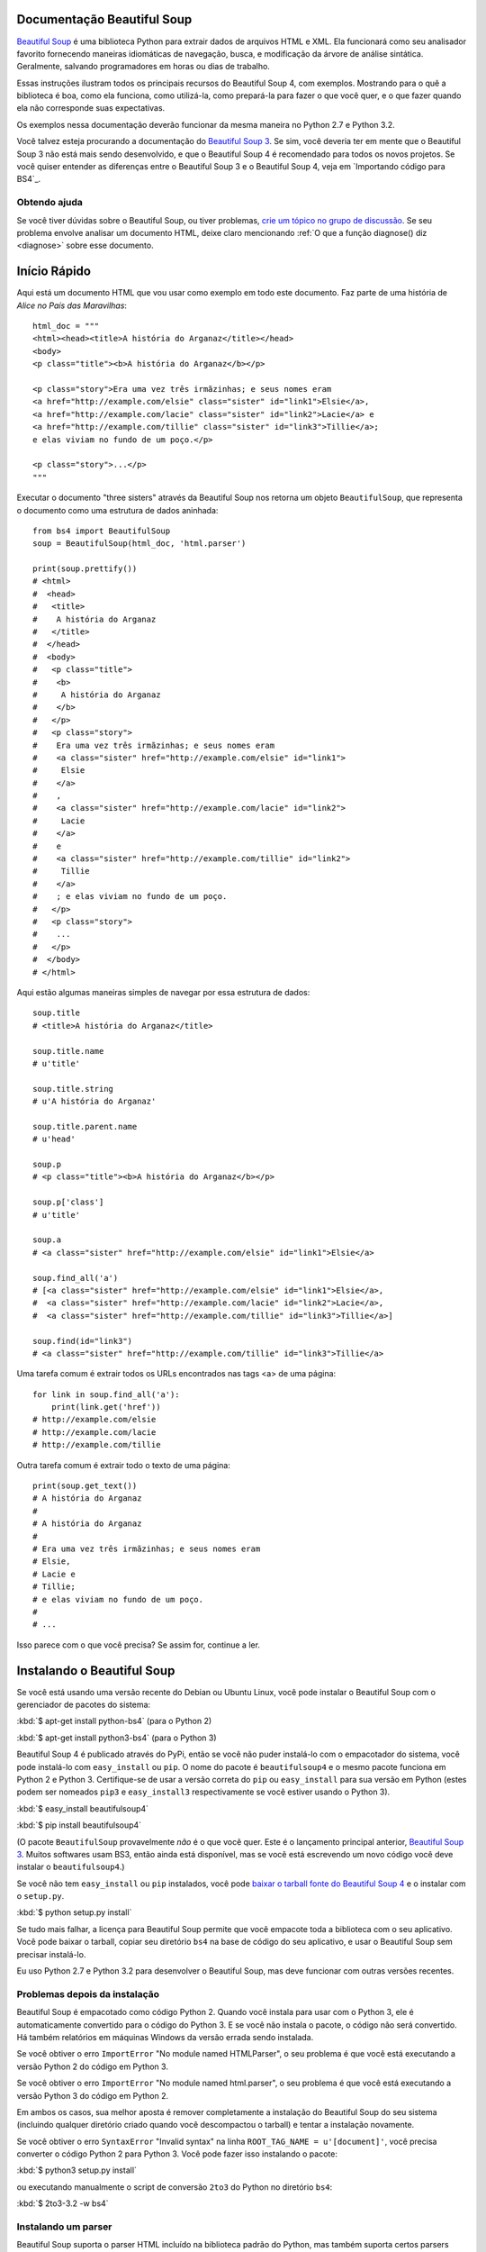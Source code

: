 Documentação Beautiful Soup
============================

.. image:: 6.1.jpg
   :align: right
   :alt: "The Fish-Footman began by producing from under his arm a great letter, nearly as large as himself."

`Beautiful Soup <http://www.crummy.com/software/BeautifulSoup/>`_ é uma biblioteca
Python para extrair dados de arquivos HTML e XML. Ela funcionará como seu analisador favorito
fornecendo maneiras idiomáticas de navegação, busca, e modificação da árvore de análise
sintática. Geralmente, salvando programadores em horas ou dias de trabalho.

Essas instruções ilustram todos os principais recursos do Beautiful Soup 4,
com exemplos. Mostrando para o quê a biblioteca é boa, como ela funciona, como utilizá-la, como
prepará-la para fazer o que você quer, e o que fazer quando ela não corresponde suas expectativas.


Os exemplos nessa documentação deverão funcionar da mesma maneira no Python
2.7 e Python 3.2.

Você talvez esteja procurando a documentação do `Beautiful Soup 3
<http://www.crummy.com/software/BeautifulSoup/bs3/documentation.html>`_.
Se sim, você deveria ter em mente que o Beautiful Soup 3 não está mais sendo
desenvolvido, e que o Beautiful Soup 4 é recomendado para todos os novos
projetos. Se você quiser entender as diferenças entre o Beautiful
Soup 3 e o Beautiful Soup 4, veja em `Importando código para BS4`_.

Obtendo ajuda
------------

Se você tiver dúvidas sobre o Beautiful Soup, ou tiver problemas,
`crie um tópico no grupo de discussão
<https://groups.google.com/forum/?fromgroups#!forum/beautifulsoup>`_. Se
seu problema envolve analisar um documento HTML, deixe claro mencionando
:ref:`O que a função diagnose() diz <diagnose>` sobre
esse documento.

Início Rápido
===========

Aqui está um documento HTML que vou usar como exemplo em todo este
documento. Faz parte de uma história de `Alice no País das Maravilhas`::

 html_doc = """
 <html><head><title>A história do Arganaz</title></head>
 <body>
 <p class="title"><b>A história do Arganaz</b></p>

 <p class="story">Era uma vez três irmãzinhas; e seus nomes eram
 <a href="http://example.com/elsie" class="sister" id="link1">Elsie</a>,
 <a href="http://example.com/lacie" class="sister" id="link2">Lacie</a> e
 <a href="http://example.com/tillie" class="sister" id="link3">Tillie</a>;
 e elas viviam no fundo de um poço.</p>

 <p class="story">...</p>
 """

Executar o documento "three sisters" através da Beautiful Soup nos retorna
um objeto ``BeautifulSoup``, que representa o documento como uma estrutura
de dados aninhada::

 from bs4 import BeautifulSoup
 soup = BeautifulSoup(html_doc, 'html.parser')

 print(soup.prettify())
 # <html>
 #  <head>
 #   <title>
 #    A história do Arganaz
 #   </title>
 #  </head>
 #  <body>
 #   <p class="title">
 #    <b>
 #     A história do Arganaz
 #    </b>
 #   </p>
 #   <p class="story">
 #    Era uma vez três irmãzinhas; e seus nomes eram
 #    <a class="sister" href="http://example.com/elsie" id="link1">
 #     Elsie
 #    </a>
 #    ,
 #    <a class="sister" href="http://example.com/lacie" id="link2">
 #     Lacie
 #    </a>
 #    e
 #    <a class="sister" href="http://example.com/tillie" id="link2">
 #     Tillie
 #    </a>
 #    ; e elas viviam no fundo de um poço.
 #   </p>
 #   <p class="story">
 #    ...
 #   </p>
 #  </body>
 # </html>

Aqui estão algumas maneiras simples de navegar por essa estrutura de dados::

 soup.title
 # <title>A história do Arganaz</title>

 soup.title.name
 # u'title'

 soup.title.string
 # u'A história do Arganaz'

 soup.title.parent.name
 # u'head'

 soup.p
 # <p class="title"><b>A história do Arganaz</b></p>

 soup.p['class']
 # u'title'

 soup.a
 # <a class="sister" href="http://example.com/elsie" id="link1">Elsie</a>

 soup.find_all('a')
 # [<a class="sister" href="http://example.com/elsie" id="link1">Elsie</a>,
 #  <a class="sister" href="http://example.com/lacie" id="link2">Lacie</a>,
 #  <a class="sister" href="http://example.com/tillie" id="link3">Tillie</a>]

 soup.find(id="link3")
 # <a class="sister" href="http://example.com/tillie" id="link3">Tillie</a>

Uma tarefa comum é extrair todos os URLs encontrados nas tags <a> de uma página::

 for link in soup.find_all('a'):
     print(link.get('href'))
 # http://example.com/elsie
 # http://example.com/lacie
 # http://example.com/tillie

Outra tarefa comum é extrair todo o texto de uma página::

 print(soup.get_text())
 # A história do Arganaz
 #
 # A história do Arganaz
 #
 # Era uma vez três irmãzinhas; e seus nomes eram
 # Elsie,
 # Lacie e
 # Tillie;
 # e elas viviam no fundo de um poço.
 #
 # ...

Isso parece com o que você precisa? Se assim for, continue a ler.

Instalando o Beautiful Soup
=========================

Se você está usando uma versão recente do Debian ou Ubuntu Linux, você pode
instalar o Beautiful Soup com o gerenciador de pacotes do sistema:

:kbd:`$ apt-get install python-bs4` (para o Python 2)

:kbd:`$ apt-get install python3-bs4` (para o Python 3)

Beautiful Soup 4 é publicado através do PyPi, então se você não puder instalá-lo
com o empacotador do sistema, você pode instalá-lo com ``easy_install`` ou
``pip``. O nome do pacote é ``beautifulsoup4`` e o mesmo pacote
funciona em Python 2 e Python 3. Certifique-se de usar a versão correta do
``pip`` ou ``easy_install`` para sua versão em Python (estes podem ser nomeados
``pip3`` e ``easy_install3`` respectivamente se você estiver usando o Python 3).

:kbd:`$ easy_install beautifulsoup4`

:kbd:`$ pip install beautifulsoup4`

(O pacote ``BeautifulSoup`` provavelmente `não` é o que você quer. Este é
o lançamento principal anterior, `Beautiful Soup 3`_. Muitos softwares usam
BS3, então ainda está disponível, mas se você está escrevendo um novo código você
deve instalar o ``beautifulsoup4``.)

Se você não tem ``easy_install`` ou ``pip`` instalados, você pode
`baixar o tarball fonte do Beautiful Soup 4
<http://www.crummy.com/software/BeautifulSoup/download/4.x/>`_ e
o instalar com o ``setup.py``.

:kbd:`$ python setup.py install`

Se tudo mais falhar, a licença para Beautiful Soup permite que você
empacote toda a biblioteca com o seu aplicativo. Você pode baixar o
tarball, copiar seu diretório ``bs4`` na base de código do seu aplicativo,
e usar o Beautiful Soup sem precisar instalá-lo.

Eu uso Python 2.7 e Python 3.2 para desenvolver o Beautiful Soup, mas
deve funcionar com outras versões recentes.

Problemas depois da instalação
---------------------------

Beautiful Soup é empacotado como código Python 2. Quando você instala para
usar com o Python 3, ele é automaticamente convertido para o código do Python 3. E se
você não instala o pacote, o código não será convertido. Há
também relatórios em máquinas Windows da versão errada sendo
instalada.

Se você obtiver o erro ``ImportError`` "No module named HTMLParser", o seu
problema é que você está executando a versão Python 2 do código em
Python 3.

Se você obtiver o erro ``ImportError`` "No module named html.parser", o seu
problema é que você está executando a versão Python 3 do código em
Python 2.

Em ambos os casos, sua melhor aposta é remover completamente a instalação
do Beautiful Soup do seu sistema (incluindo qualquer diretório criado
quando você descompactou o tarball) e tentar a instalação novamente.

Se você obtiver o erro ``SyntaxError`` "Invalid syntax" na linha
``ROOT_TAG_NAME = u'[document]'``, você precisa converter o código
Python 2 para Python 3. Você pode fazer isso instalando o pacote:

:kbd:`$ python3 setup.py install`

ou executando manualmente o script de conversão ``2to3`` do Python no
diretório ``bs4``:

:kbd:`$ 2to3-3.2 -w bs4`

.. _instalacao-de-parser:


Instalando um parser
-------------------

Beautiful Soup suporta o parser HTML incluído na biblioteca padrão do
Python, mas também suporta certos parsers Python de terceiros.
Um é o parser `lxml<http://lxml.de/>`_. Dependendo da sua configuração,
você pode instalar o lxml com um destes comandos:

:kbd:`$ apt-get install python-lxml`

:kbd:`$ easy_install lxml`

:kbd:`$ pip install lxml`

Outra alternativa é o parser `html5lib <http://code.google.com/p/html5lib/>`_, 
que faz o parsing do HTML do jeito que o web browser faz. Dependendo
da sua configuração, você pode instalar o html5lib
com um desses comandos:

:kbd:`$ apt-get install python-html5lib`

:kbd:`$ easy_install html5lib`

:kbd:`$ pip install html5lib`

Essa tabela sumariza as vantagens e as desvantagens de cada biblioteca de parsing:

+----------------------+--------------------------------------------+--------------------------------+---------------------------+
| Parser               | Uso comum                                  | Vantagens                      | Desvantagens              |
+----------------------+--------------------------------------------+--------------------------------+---------------------------+
|html.parser do Python | ``BeautifulSoup(markup, "html.parser")``   | * Pilhas incluídas             | * Não muito leniente      |
|                      |                                            | * Velocidade razoável          |   (antes do Python 2.7.3  |
|                      |                                            | * Leniente(como no Python 2.7.3|   ou 3.2.2)               |
|                      |                                            |   e 3.2.)                      |                           |
+----------------------+--------------------------------------------+--------------------------------+---------------------------+
| parser HTML do lxml  | ``BeautifulSoup(markup, "lxml")``          | * Muito Rápido                 | * Dependência externa do C|
|                      |                                            | * Leniente                     |                           |
+----------------------+--------------------------------------------+--------------------------------+---------------------------+
| parser XML do lxml   | ``BeautifulSoup(markup, "lxml-xml")``      | * Muito Rápido                 | * Dependência externa do C|
|                      | ``BeautifulSoup(markup, "xml")``           | * Atualmente o único parser XML|                           |
|                      |                                            |   suportado                    |                           |
+----------------------+--------------------------------------------+--------------------------------+---------------------------+
|      html5lib        | ``BeautifulSoup(markup, "html5lib")``      | * Extremamente leniente        | * Muito lento             |
|                      |                                            | * Parsing de páginas da mesma  | * Dependência externa     |
|                      |                                            |   forma que um web browser     |   do Python               |
|                      |                                            | * Cria um HTML5 válido         |                           |
+----------------------+--------------------------------------------+--------------------------------+---------------------------+

Se você puder, eu recomendo que você instale e use lxml pela velocidade. Se você
está usando uma versão do Python 2 anterior à 2.7.3, ou uma versão do Python
3 anterior à 3.2.2, é `essencial` que você instale lxml ou
html5lib--O parser HTML do Python não é muito bom em versões mais antigas.

Observe que, se um documento for inválido, diferentes parsers gerarão
diferentes árvores do Beautiful Soup para isso. Veja `Diferenças
entre parsers`_ para detalhes.

Fazendo o soup
==============

Para analisar um documento, passe-o para o construtor
``BeautifulSoup``. Você pode passar uma string de texto ou um arquivo aberto::

 from bs4 import BeautifulSoup

 with open("index.html") as fp:
     soup = BeautifulSoup(fp)

 soup = BeautifulSoup("<html>data</html>")

Primeiramente, o documento é convertido para Unicode e as entidades HTML são
convertidas em caracteres Unicode::

 BeautifulSoup("Sacr&eacute; bleu!")
 <html><head></head><body>Sacré bleu!</body></html>

Beautiful Soup então analisa o documento usando o melhor analisador
disponível. Um analisador HTML será utilizado por padrão a não ser que você especifique
a utilização de um analisador XML. (Consulte `Analisando XML`_.)

Tipos de objetos
================

Beautiful Soup transforma um documento HTML complexo em uma árvore complexa
de objetos Python. Mas você só terá que lidar com quatro
`tipos` de objetos:``Tag``,``NavigableString``,``BeautifulSoup``,
e ``Comment``.

.. _Tag:

``Tag``
-------

Um objeto ``Tag`` corresponde a uma tag XML ou HTML no documento original::

  soup = BeautifulSoup ('<b class = "bold"> Extremely bold </ b>')
  tag = soup.b
  tipo (tag)
  # <class 'bs4.element.Tag'>

Tags tem muitos atributos e métodos, e eu cobrirei a maioria deles
em `Navegando a árvore`_ e `Procurando na árvore`_. Por enquanto, as mais
importantes características de uma tag são seu nome e atributos.

Nome
^^^^

Cada tag tem um nome, accessível como ``.name``::

 tag.name
 # u'b'

Se você alterar o nome de uma tag, a alteração será refletida em qualquer HTML
marcação gerada pelo Beautiful Soup::

 tag.name = "blockquote"
 tag
 # <blockquote class="boldest">Extremely bold</blockquote>

Atributos
^^^^^^^^^^

Uma tag pode ter qualquer número de atributos. A tag ``<b
id = "bold">`` tem um atributo "id" cujo valor é
"negrito". Você pode acessar os atributos de uma tag tratando a tag como
um dicionário::

  tag ['id']
  # u'boldest '

Você pode acessar o dicionário diretamente como ``.attrs``::

  tag.attrs
  # {u'id ':'boldest'}

Você pode adicionar, remover e modificar os atributos de uma tag. Mais uma vez, isso é
feito tratando a tag como um dicionário::

 tag['id'] = 'verybold'
 tag['another-attribute'] = 1
 tag
 # <b another-attribute="1" id="verybold"></b>

 del tag['id']
 del tag['another-attribute']
 tag
 # <b></b>

 tag['id']
 # KeyError: 'id'
 print(tag.get('id'))
 # None

.. _multivalue:

Atributos de valor múltiplo
&&&&&&&&&&&&&&&&&&&&&&&

O HTML 4 define alguns atributos que podem ter vários valores. HTML 5
remove alguns deles, mas define alguns mais. O mais comum
atributo de valores múltiplos é ``class`` (isto é, uma tag pode ter mais que
uma classe CSS). Outros incluem ``rel``, ``rev``, ``accept-charset``,
``headers`` e ``accesskey``. Beautiful Soup apresenta o(s) valor(es)
de um atributo com vários valores como uma lista::

 css_soup = BeautifulSoup('<p class="body"></p>')
 css_soup.p['class']
 # ["body"]

 css_soup = BeautifulSoup('<p class="body strikeout"></p>')
 css_soup.p['class']
 # ["body", "strikeout"]

Se um atributo `parece` ter mais de um valor, mas não é
um atributo com valores múltiplos, conforme definido por qualquer versão do padrão
HTML, Beautiful Soup irá ignorar o atributo::

 id_soup = BeautifulSoup('<p id="my id"></p>')
 id_soup.p['id']
 # 'my id'
 
Quando você transforma uma tag de volta para uma string, vários valores 
de atributo são consolidados::

 rel_soup = BeautifulSoup('<p>Back to the <a rel="index">homepage</a></p>')
 rel_soup.a['rel']
 # ['index']
 rel_soup.a['rel'] = ['index', 'contents']
 print(rel_soup.p)
 # <p>Back to the <a rel="index contents">homepage</a></p>

Você pode usar ```get_attribute_list`` para obter um valor que seja sempre uma lista,
string, seja ou não um atributo de valor múltiplo

  id_soup.p.get_attribute_list('id')
  # ["my id"]

Se você fizer o parsing de um documento como XML, não há atributos de valor múltiplo::

 xml_soup = BeautifulSoup('<p class="body strikeout"></p>', 'xml')
 xml_soup.p['class']
 # u'body strikeout'


``NavigableString``
-------------------

Uma string corresponde a um bit de texto dentro de uma tag. Beautiful Soup
usa a classe ``NavigableString`` para conter esses bits de texto::

 tag.string
 # u'Extremely bold'
 type(tag.string)
 # <class 'bs4.element.NavigableString'>
 
Um ``NavigableString`` é como uma string Unicode do Python, exceto
que também suporta algumas das características descritas em `Navegando pela árvore`_ e
`Procurando na árvore`_. Você pode converter um ``NavigableString`` 
para uma string Unicode com ``unicode ()``::

 unicode_string = unicode(tag.string)
 unicode_string
 # u'Extremely bold'
 type(unicode_string)
 # <type 'unicode'>

Você não pode editar uma string, mas pode substituir uma string por
outra, usando :ref:`replace_with`::

 tag.string.replace_with("No longer bold")
 tag
 # <blockquote>No longer bold</blockquote>

O ``NavigableString`` suporta a maioria dos recursos descritos em
`Navegando pela árvore`_ e `Procurando na árvore`_, mas não em todos
eles. Em particular, uma vez que uma string não pode conter nada (da mesma maneira 
que uma tag pode conter uma string ou outra tag), strings não suportam
atributos ``.contents`` ou ``.string``, ou o método ``find ()``.

Se você quiser usar um ``NavigableString`` fora do Beautiful Soup,
você deve chamar ``unicode ()`` para transformá-lo em uma
sequência normal de caracteres Unicode Python. Se você não fizer isso, sua string 
carregará uma referência a toda a árvore de parsing do Beautifulsoup, mesmo quando você 
terminar de usar o Beautiful Soup. Isso é um grande desperdício de memória.

``BeautifulSoup``
-----------------

Since the ``BeautifulSoup`` object doesn't correspond to an actual
HTML or XML tag, it has no name and no attributes. But sometimes it's
useful to look at its ``.name``, so it's been given the special
``.name`` "[document]"::

O objeto ``BeautifulSoup`` em si representa o documento como um
todo. Para a maioria dos propósitos, você pode tratá-lo como um objeto
:ref:`Tag`. Isso significa que ele suporta a maioria dos métodos descritos em
`Navegando na árvore`_ e `Procurando na árvore`_.

Já que o objeto ``BeautifulSoup`` não corresponde a um
HTML ou Tag XML, ele não tem nome nem atributos. Mas às vezes é
é útil olhar para o seu ``.name``, então foi dado a ele o especial
``.name`` "[document]"::

 soup.name
 # u'[document]'

Comments e outras strings especiais
---------------------------------------

``Tag``, ``NavigableString`` e ``BeautifulSoup`` cobrem quase
tudo o que você verá em um arquivo HTML ou XML, mas há alguns
pedaços restantes. O único que você provavelmente precisará se preocupar
é o comentário::

 markup = "<b><!--Ei, amigo. Quer comprar um parser usado?--></b>"
 soup = BeautifulSoup(markup)
 comment = soup.b.string
 type(comment)
 # <class 'bs4.element.Comment'>

O objeto ``Comment`` é apenas um tipo especial de ``NavigableString``::

 comment
 # u'Ei, amigo. Quer comprar um parser usado?'
 
Mas quando aparece como parte de um documento HTML, um ``Comment`` é
exibido com formatação especial::

 print(soup.b.prettify())
 # <b>
 #  <!--Ei, amigo. Quer comprar um parser usado?-->
 # </b>

Beautiful Soup define classes para qualquer outra coisa que possa aparecer em
um documento XML: ``CData``, ``ProcessingInstruction``,
``Declaration`` e ``Doctype``. Assim como ``Comment``, essas classes
são subclasses de ``NavigableString`` que adicionam algo extra à
string. Aqui está um exemplo que substitui o comentário por um CDATA
block::

 from bs4 import CData
 cdata = CData("A CDATA block")
 comment.replace_with(cdata)

 print(soup.b.prettify())
 # <b>
 #  <![CDATA[A CDATA block]]>
 # </b>


Navegando pela árvore
===================

Aqui está o documento HTML "Three sisters" mais uma vez::

 html_doc = """
 <html><head><title>A história do Arganaz</title></head>
 <body>
 <p class="title"><b>A história do Arganaz</b></p>

 <p class="story">Era uma vez três irmãzinhas; e seus nomes eram
 <a href="http://example.com/elsie" class="sister" id="link1">Elsie</a>,
 <a href="http://example.com/lacie" class="sister" id="link2">Lacie</a> e
 <a href="http://example.com/tillie" class="sister" id="link3">Tillie</a>;
 e elas viviam no fundo de um poço.</p>

 <p class="story">...</p>
 """

 from bs4 import BeautifulSoup
 soup = BeautifulSoup(html_doc, 'html.parser')
 
Vou usar isso como um exemplo para mostrar a você como se mover de uma parte
de um documento para outro.

Descendo
----------

Tags podem conter strings e outras tags. Esses elementos são
`filhos` da tag. Beautiful Soup fornece muitos atributos diferentes para
navegar e iterar sobre os filhos de uma tag.

Observe que as strings do Beautiful Soup não suportam nenhum dessas
atributos, porque uma string não pode ter filhos.

Navegando usando nomes de tags
^^^^^^^^^^^^^^^^^^^^^^^^^^

A maneira mais simples de navegar pela árvore é dizer o nome da
tag que você quer. Se você quiser a tag <head>, apenas diga ``soup.head``::

 soup.head
 # <head><title>A história do Arganaz</title></head>

 soup.title
 # <title>A história do Arganaz</title>
 
Você pode usar esse truque de novo e de novo para ampliar uma determinada parte
da árvore. Este código obtém a primeira tag <b> abaixo da tag <body>::

 soup.body.b
 # <b>A história do Arganaz</b>

Using a tag name as an attribute will give you only the `first` tag by that
name::

Usar um nome de tag como um atributo lhe dará apenas `primeira` tag por esse
nome::

 soup.a
 # <a class="sister" href="http://example.com/elsie" id="link1">Elsie</a>

Se você precisa pegar 'todas' as tags <a>, ou qualquer coisa mais complicada
que a primeira tag com um certo nome, você precisará usar um dos
métodos descritos em `Procurando na árvore`_, como `find_all ()`::

 soup.find_all('a')
 # [<a class="sister" href="http://example.com/elsie" id="link1">Elsie</a>,
 #  <a class="sister" href="http://example.com/lacie" id="link2">Lacie</a>,
 #  <a class="sister" href="http://example.com/tillie" id="link3">Tillie</a>]

``.contents`` and ``.children``
^^^^^^^^^^^^^^^^^^^^^^^^^^^^^^^

Os filhos de uma tag estão disponíveis em uma lista chamada ``.contents``::

 head_tag = soup.head
 head_tag
 # <head><title>A história do Arganaz</title></head>

 head_tag.contents
 [<title>A história do Arganaz</title>]

 title_tag = head_tag.contents[0]
 title_tag
 # <title>A história do Arganaz</title>
 title_tag.contents
 # [u'A história do Arganaz']

O objeto ``BeautifulSoup`` em si tem filhos. Neste caso, a
tag <html> é o filho do objeto ``BeautifulSoup``.::

 len(soup.contents)
 # 1
 soup.contents[0].name
 # u'html'

Uma string não tem ``.contents``, porque não pode conter
qualquer coisa::

 text = title_tag.contents[0]
 text.contents
 # AttributeError: 'NavigableString' object has no attribute 'contents'

Instead of getting them as a list, you can iterate over a tag's
children using the ``.children`` generator::

Em vez de obtê-los como uma lista, você pode iterar sobre os filhos
de uma tag usando o gerador ``.children``::

 for child in title_tag.children:
     print(child)
 # A história do Arganaz
``.descendants``
^^^^^^^^^^^^^^^^

Os atributos ``.contents`` e ``.children`` só consideram os filhos
"diretos" de uma tag. Por exemplo, a tag <head> tem uma única criança
direta--a tag <title>::

 head_tag.contents
 # [<title>A história do Arganaz</title>]

Mas a tag <title> tem um filho: a string "A história do Arganaz".
Há um sentido em que essa cadeia também é um filho da
tag <head>. O atributo ``.descendants`` permite iterar sobre `todos`
os filhos de uma tag, recursivamente: seus filhos diretos, os filhos de
seus filhos diretos e assim por diante::

 for child in head_tag.descendants:
     print(child)
 # <title>A história do Arganaz</title>
 # A história do Arganaz
 
A tag <head> tem apenas um filho, mas tem dois descendentes: o
tag <title> e o filho da tag <title>. O objeto ``BeautifulSoup``
só tem um filho direto (a tag <html>), mas tem um monte de
descendentes::

 len(list(soup.children))
 # 1
 len(list(soup.descendants))
 # 25

.. _.string:

``.string``
^^^^^^^^^^^

Se uma tag tiver apenas um filho e esse filho for um ``NavigableString``,
a criança é disponibilizada como ``.string``::

 title_tag.string
 # u'A história do Arganaz'
 
Se o único filho de uma tag é outra tag, e `essa` tag tem uma
``.string``, então a tag pai é considerada como tendo a mesma
``.string`` como filha::

 head_tag.contents
 # [<title>A história do Arganaz</title>]

 head_tag.string
 # u'A história do Arganaz'

Se uma tag contém mais de uma coisa, então não está claro a que
``.string`` deve se referir, então ``.string`` é definido para ser
``None``::

 print(soup.html.string)
 # None

.. _string-generators:

``.strings`` e ``stripped_strings``
^^^^^^^^^^^^^^^^^^^^^^^^^^^^^^^^^^^^^

Se há mais de uma coisa dentro de uma tag, você ainda pode ver
apenas as strings. Use o gerador ``.strings``::

 for string in soup.strings:
     print(repr(string))
 # u"A história do Arganaz"
 # u'\n\n'
 # u"A história do Arganaz"
 # u'\n\n'
 # u'Era uma vez três irmãzinhas; e seus nomes eram\n'
 # u'Elsie'
 # u',\n'
 # u'Lacie'
 # u' e\n'
 # u'Tillie'
 # u';\ne elas viviam no fundo de um poço.'
 # u'\n\n'
 # u'...'
 # u'\n'
 
Essas strings tendem a ter muitos espaços em branco extras, o que você pode
remover usando o gerador ``.stripped_strings`` em vez disso::

 for string in soup.stripped_strings:
     print(repr(string))
 # u"A história do Arganaz"
 # u"A história do Arganaz"
 # u'Era uma vez três irmãzinhas; e seus nomes eram'
 # u'Elsie'
 # u','
 # u'Lacie'
 # u'and'
 # u'Tillie'
 # u';\ne elas viviam no fundo de um poço.'
 # u'...'

Aqui, strings consistindo inteiramente de espaço em branco são ignoradas, e
espaços em branco no início e no final das strings são removidos.

Subindo
--------

Continuando com a analogia da "árvore genealógica", toda tag e toda
string tem um `pai`: a tag que a contém.

.. _.parent:

``.parent``
^^^^^^^^^^^

Você pode acessar o pai de um elemento com o atributo ``.parent``. Por
Exemplo no documento "three sisters", a thag <head> é o pai da tag
<title>::

 title_tag = soup.title
 title_tag
 # <title>The Dormouse's story</title>
 title_tag.parent
 # <head><title>The Dormouse's story</title></head>

A própria string título tem um pai: a tag <title> que a contem:
it::

 title_tag.string.parent
 # <title>The Dormouse's story</title>

O pai de uma tag de nível mais alto como <html> é o próprio objeto
``BeautifulSoup``::

 html_tag = soup.html
 type(html_tag.parent)
 # <class 'bs4.BeautifulSoup'>

E o ``.parent`` de um objeto ``BeautifulSoup`` é definido como None::

 print(soup.parent)
 # None

.. _.parents:

``.parents``
^^^^^^^^^^^^

Você pode iterar por todos os elementos pais com 
``.parents``. Este exemplo usa ``.parents`` para viajar de uma tag <a>
enterrada no interior do documento, para o topo do documento::

 link = soup.a
 link
 # <a class="sister" href="http://example.com/elsie" id="link1">Elsie</a>
 for parent in link.parents:
     if parent is None:
         print(parent)
     else:
         print(parent.name)
 # p
 # body
 # html
 # [document]
 # None

Going sideways
--------------

Consider a simple document like this::

 sibling_soup = BeautifulSoup("<a><b>text1</b><c>text2</c></b></a>")
 print(sibling_soup.prettify())
 # <html>
 #  <body>
 #   <a>
 #    <b>
 #     text1
 #    </b>
 #    <c>
 #     text2
 #    </c>
 #   </a>
 #  </body>
 # </html>

The <b> tag and the <c> tag are at the same level: they're both direct
children of the same tag. We call them `siblings`. When a document is
pretty-printed, siblings show up at the same indentation level. You
can also use this relationship in the code you write.

``.next_sibling`` and ``.previous_sibling``
^^^^^^^^^^^^^^^^^^^^^^^^^^^^^^^^^^^^^^^^^^^

You can use ``.next_sibling`` and ``.previous_sibling`` to navigate
between page elements that are on the same level of the parse tree::

 sibling_soup.b.next_sibling
 # <c>text2</c>

 sibling_soup.c.previous_sibling
 # <b>text1</b>

The <b> tag has a ``.next_sibling``, but no ``.previous_sibling``,
because there's nothing before the <b> tag `on the same level of the
tree`. For the same reason, the <c> tag has a ``.previous_sibling``
but no ``.next_sibling``::

 print(sibling_soup.b.previous_sibling)
 # None
 print(sibling_soup.c.next_sibling)
 # None

The strings "text1" and "text2" are `not` siblings, because they don't
have the same parent::

 sibling_soup.b.string
 # u'text1'

 print(sibling_soup.b.string.next_sibling)
 # None

In real documents, the ``.next_sibling`` or ``.previous_sibling`` of a
tag will usually be a string containing whitespace. Going back to the
"three sisters" document::

 <a href="http://example.com/elsie" class="sister" id="link1">Elsie</a>
 <a href="http://example.com/lacie" class="sister" id="link2">Lacie</a>
 <a href="http://example.com/tillie" class="sister" id="link3">Tillie</a>

You might think that the ``.next_sibling`` of the first <a> tag would
be the second <a> tag. But actually, it's a string: the comma and
newline that separate the first <a> tag from the second::

 link = soup.a
 link
 # <a class="sister" href="http://example.com/elsie" id="link1">Elsie</a>

 link.next_sibling
 # u',\n'

The second <a> tag is actually the ``.next_sibling`` of the comma::

 link.next_sibling.next_sibling
 # <a class="sister" href="http://example.com/lacie" id="link2">Lacie</a>

.. _sibling-generators:

``.next_siblings`` and ``.previous_siblings``
^^^^^^^^^^^^^^^^^^^^^^^^^^^^^^^^^^^^^^^^^^^^^

You can iterate over a tag's siblings with ``.next_siblings`` or
``.previous_siblings``::

 for sibling in soup.a.next_siblings:
     print(repr(sibling))
 # u',\n'
 # <a class="sister" href="http://example.com/lacie" id="link2">Lacie</a>
 # u' and\n'
 # <a class="sister" href="http://example.com/tillie" id="link3">Tillie</a>
 # u'; and they lived at the bottom of a well.'
 # None

 for sibling in soup.find(id="link3").previous_siblings:
     print(repr(sibling))
 # ' and\n'
 # <a class="sister" href="http://example.com/lacie" id="link2">Lacie</a>
 # u',\n'
 # <a class="sister" href="http://example.com/elsie" id="link1">Elsie</a>
 # u'Once upon a time there were three little sisters; and their names were\n'
 # None

Going back and forth
--------------------

Take a look at the beginning of the "three sisters" document::

 <html><head><title>The Dormouse's story</title></head>
 <p class="title"><b>The Dormouse's story</b></p>

An HTML parser takes this string of characters and turns it into a
series of events: "open an <html> tag", "open a <head> tag", "open a
<title> tag", "add a string", "close the <title> tag", "open a <p>
tag", and so on. Beautiful Soup offers tools for reconstructing the
initial parse of the document.

.. _element-generators:

``.next_element`` and ``.previous_element``
^^^^^^^^^^^^^^^^^^^^^^^^^^^^^^^^^^^^^^^^^^^

The ``.next_element`` attribute of a string or tag points to whatever
was parsed immediately afterwards. It might be the same as
``.next_sibling``, but it's usually drastically different.

Here's the final <a> tag in the "three sisters" document. Its
``.next_sibling`` is a string: the conclusion of the sentence that was
interrupted by the start of the <a> tag.::

 last_a_tag = soup.find("a", id="link3")
 last_a_tag
 # <a class="sister" href="http://example.com/tillie" id="link3">Tillie</a>

 last_a_tag.next_sibling
 # '; and they lived at the bottom of a well.'

But the ``.next_element`` of that <a> tag, the thing that was parsed
immediately after the <a> tag, is `not` the rest of that sentence:
it's the word "Tillie"::

 last_a_tag.next_element
 # u'Tillie'

That's because in the original markup, the word "Tillie" appeared
before that semicolon. The parser encountered an <a> tag, then the
word "Tillie", then the closing </a> tag, then the semicolon and rest of
the sentence. The semicolon is on the same level as the <a> tag, but the
word "Tillie" was encountered first.

The ``.previous_element`` attribute is the exact opposite of
``.next_element``. It points to whatever element was parsed
immediately before this one::

 last_a_tag.previous_element
 # u' and\n'
 last_a_tag.previous_element.next_element
 # <a class="sister" href="http://example.com/tillie" id="link3">Tillie</a>

``.next_elements`` e ``.previous_elements``
^^^^^^^^^^^^^^^^^^^^^^^^^^^^^^^^^^^^^^^^^^^^^

A essa altura, você deve ter pego a idéia. É possível usar esses iteradores para percorrer
o documento a medida que ele é parseado.::

 for element in last_a_tag.next_elements:
     print(repr(element))
 # u'Tillie'
 # u';\nand they lived at the bottom of a well.'
 # u'\n\n'
 # <p class="story">...</p>
 # u'...'
 # u'\n'
 # None

Percorrendo a árvore
====================

Beautiful Soup possui muitos métodos para percorrer a árvore de elementos,
no entanto, eles são  muito parecidos. Eu vou focar a maior parte do tempo explicando
os dois métodos mais populares: ``find()`` e ``find_all()``. Os outros
métodos recebem praticamente os mesmos argumentos e eu vou
abordá-los brevemente

Mais uma vez, eu vou usar o documento "three sisters" como exemplo::

 html_doc = """
 <html><head><title>The Dormouse's story</title></head>
 <body>
 <p class="title"><b>The Dormouse's story</b></p>

 <p class="story">Once upon a time there were three little sisters; and their names were
 <a href="http://example.com/elsie" class="sister" id="link1">Elsie</a>,
 <a href="http://example.com/lacie" class="sister" id="link2">Lacie</a> and
 <a href="http://example.com/tillie" class="sister" id="link3">Tillie</a>;
 and they lived at the bottom of a well.</p>

 <p class="story">...</p>
 """

 from bs4 import BeautifulSoup
 soup = BeautifulSoup(html_doc, 'html.parser')

Ao utilizar um filtro em um argumento como no ``find_all()``, você pode
acessar partes do documento que você está interessado.

Tipos de Filtros
----------------

Antes de entrar em detalhes sobre o ``find_all()`` e outros métodos parecidos, eu
quero mostrar exemplos de diferentes filtros que você pode passar para esses
métodos. Esse filtros aparecem constantemente em toda a API de busca.
Você pode usá-los para filtrar baseado no nome de uma tag,
on its attributes, on the text of a string, or on some combination of
seus atributos, no texto de uma string, ou usar uma combinação desses tipos.

.. _a string:

Uma string
^^^^^^^^^^

O filtro mais simples é o de uma string. Passe uma string para um método de busca e
Beautiful Soup vai procurar por uma parte de texto que corresponda exatamente aquela string. Esse
trecho de código encontra todas as tags <b> no document::

 soup.find_all('b')
 # [<b>The Dormouse's story</b>]

Se você passar uma string de bytes, Beautiful Soup assume que a string está codificada
como UTF-8. Você pode evitar isso passando uma string Unicode.

.. _a regular expression:

Uma expressão regular
^^^^^^^^^^^^^^^^^^^^^

Se você passar uma expressão regular, Beautiful Soup vai filtrar
em relação a expressão regular usando o método ``search()``. Esse trecho de código
encontrar todas as tags em que o nome comece com "b"; nesse
caso, as tags <body> e <b>::

 import re
 for tag in soup.find_all(re.compile("^b")):
     print(tag.name)
 # body
 # b

Esse trecho de código encontra todas as tags em que o nome contém a letra 't'::

 for tag in soup.find_all(re.compile("t")):
     print(tag.name)
 # html
 # title

.. _a list:

Uma Lista
^^^^^^^^^

Se você passar uma lista, Beautiful Soup executará uma busca por uma string que corresponda
a `qualquer` item da lista. Esse trecho de código, por exemplo, encontra todas as tags <a>
`e` todas as tags <b>::

 soup.find_all(["a", "b"])
 # [<b>The Dormouse's story</b>,
 #  <a class="sister" href="http://example.com/elsie" id="link1">Elsie</a>,
 #  <a class="sister" href="http://example.com/lacie" id="link2">Lacie</a>,
 #  <a class="sister" href="http://example.com/tillie" id="link3">Tillie</a>]

.. _the value True:

``True``
^^^^^^^^

O valor ``True`` permite encontrar tudo que for possível. Esse trecho de código encontra `todas`
as tags em um documento, com exceção das strings de texto::

 for tag in soup.find_all(True):
     print(tag.name)
 # html
 # head
 # title
 # body
 # p
 # b
 # p
 # a
 # a
 # a
 # p

.. a function:

Uma função
^^^^^^^^^^

Se nenhuma das opções anteriores funcionar pra você, é possível definir uma função que
recebe um element como único argumento. A função deve retornar
``True`` se o argumento correspondeer e ``False`` caso contrário.

A função abaixo retorna ``True`` se uma tag possui o attributo "class"
e não possui o atributo "id"::

 def has_class_but_no_id(tag):
     return tag.has_attr('class') and not tag.has_attr('id')

Ao executar essa função como argumento em ``find_all()`` você terá acesso a todas as tags <p>::

 soup.find_all(has_class_but_no_id)
 # [<p class="title"><b>The Dormouse's story</b></p>,
 #  <p class="story">Once upon a time there were...</p>,
 #  <p class="story">...</p>]

Essa função retorna somente as tags <p>. Não retorna as tags <a>,
porque elas possuem os atributos "class" e "id" na sua definição. Não retorna
as tags <html> e <title>, porque essas não possuem o atributo "class"
na sua definição.

Se você passar um atributo específico para uma função em um filtro, como
``href`` por exemplo, o argumento passado para a função se torna um atributo,
e não uma tag. No exemplo a seguir, a função retorna todas as tags ``a``
em que o atributo ``href`` *não* corresponde a uma expressão regular::

 def not_lacie(href):
     return href and not re.compile("lacie").search(href)
 soup.find_all(href=not_lacie)
 # [<a class="sister" href="http://example.com/elsie" id="link1">Elsie</a>,
 #  <a class="sister" href="http://example.com/tillie" id="link3">Tillie</a>]

A função pode ser tão complicada quanto você precisar. Nesse outro exemplo,
a função retorna ``True`` se uma tag está cercada de objetos string::

 from bs4 import NavigableString
 def surrounded_by_strings(tag):
     return (isinstance(tag.next_element, NavigableString)
             and isinstance(tag.previous_element, NavigableString))

 for tag in soup.find_all(surrounded_by_strings):
     print tag.name
 # p
 # a
 # a
 # a
 # p

Agora estamos preparados para discutir os métodos de busca em detalhes.

``find_all()``
--------------

Assinatura: find_all(:ref:`name <name>`, :ref:`attrs <attrs>`, :ref:`recursive
<recursive>`, :ref:`string <string>`, :ref:`limit <limit>`, :ref:`**kwargs <kwargs>`)

O método ``find_all()`` busca através dos descendentes de uma tag
e retorna `todos` os descendentes que correspondem aos filtros. Diversos
exemplos estão descritos em `Tipos de Filtros`_, mas outros estão descritos a seguir::

 soup.find_all("title")
 # [<title>The Dormouse's story</title>]

 soup.find_all("p", "title")
 # [<p class="title"><b>The Dormouse's story</b></p>]

 soup.find_all("a")
 # [<a class="sister" href="http://example.com/elsie" id="link1">Elsie</a>,
 #  <a class="sister" href="http://example.com/lacie" id="link2">Lacie</a>,
 #  <a class="sister" href="http://example.com/tillie" id="link3">Tillie</a>]

 soup.find_all(id="link2")
 # [<a class="sister" href="http://example.com/lacie" id="link2">Lacie</a>]

 import re
 soup.find(string=re.compile("sisters"))
 # u'Once upon a time there were three little sisters; and their names were\n'

Alguns destes podem parecer familiares, mas outros são novos. O que significa
passar uma ``string``, ou um ``id``? Por que ``find_all("p", "title")``
encontra uma tag <p> com a classe CSS "title"?
Vamos discutir os argumentos de ``find_all()``.

.. _name:

The ``name`` argument
^^^^^^^^^^^^^^^^^^^^^

Pass in a value for ``name`` and you'll tell Beautiful Soup to only
consider tags with certain names. Text strings will be ignored, as
will tags whose names that don't match.

This is the simplest usage::

 soup.find_all("title")
 # [<title>The Dormouse's story</title>]

Recall from `Kinds of filters`_ that the value to ``name`` can be `a
string`_, `a regular expression`_, `a list`_, `a function`_, or `the value
True`_.

.. _kwargs:

The keyword arguments
^^^^^^^^^^^^^^^^^^^^^

Any argument that's not recognized will be turned into a filter on one
of a tag's attributes. If you pass in a value for an argument called ``id``,
Beautiful Soup will filter against each tag's 'id' attribute::

 soup.find_all(id='link2')
 # [<a class="sister" href="http://example.com/lacie" id="link2">Lacie</a>]

If you pass in a value for ``href``, Beautiful Soup will filter
against each tag's 'href' attribute::

 soup.find_all(href=re.compile("elsie"))
 # [<a class="sister" href="http://example.com/elsie" id="link1">Elsie</a>]

You can filter an attribute based on `a string`_, `a regular
expression`_, `a list`_, `a function`_, or `the value True`_.

This code finds all tags whose ``id`` attribute has a value,
regardless of what the value is::

 soup.find_all(id=True)
 # [<a class="sister" href="http://example.com/elsie" id="link1">Elsie</a>,
 #  <a class="sister" href="http://example.com/lacie" id="link2">Lacie</a>,
 #  <a class="sister" href="http://example.com/tillie" id="link3">Tillie</a>]

You can filter multiple attributes at once by passing in more than one
keyword argument::

 soup.find_all(href=re.compile("elsie"), id='link1')
 # [<a class="sister" href="http://example.com/elsie" id="link1">three</a>]

Some attributes, like the data-* attributes in HTML 5, have names that
can't be used as the names of keyword arguments::

 data_soup = BeautifulSoup('<div data-foo="value">foo!</div>')
 data_soup.find_all(data-foo="value")
 # SyntaxError: keyword can't be an expression

You can use these attributes in searches by putting them into a
dictionary and passing the dictionary into ``find_all()`` as the
``attrs`` argument::

 data_soup.find_all(attrs={"data-foo": "value"})
 # [<div data-foo="value">foo!</div>]

You can't use a keyword argument to search for HTML's 'name' element,
because Beautiful Soup uses the ``name`` argument to contain the name
of the tag itself. Instead, you can give a value to 'name' in the
``attrs`` argument.

 name_soup = BeautifulSoup('<input name="email"/>')
 name_soup.find_all(name="email")
 # []
 name_soup.find_all(attrs={"name": "email"})
 # [<input name="email"/>]

.. _attrs:

Searching by CSS class
^^^^^^^^^^^^^^^^^^^^^^

It's very useful to search for a tag that has a certain CSS class, but
the name of the CSS attribute, "class", is a reserved word in
Python. Using ``class`` as a keyword argument will give you a syntax
error. As of Beautiful Soup 4.1.2, you can search by CSS class using
the keyword argument ``class_``::

 soup.find_all("a", class_="sister")
 # [<a class="sister" href="http://example.com/elsie" id="link1">Elsie</a>,
 #  <a class="sister" href="http://example.com/lacie" id="link2">Lacie</a>,
 #  <a class="sister" href="http://example.com/tillie" id="link3">Tillie</a>]

As with any keyword argument, you can pass ``class_`` a string, a regular
expression, a function, or ``True``::

 soup.find_all(class_=re.compile("itl"))
 # [<p class="title"><b>The Dormouse's story</b></p>]

 def has_six_characters(css_class):
     return css_class is not None and len(css_class) == 6

 soup.find_all(class_=has_six_characters)
 # [<a class="sister" href="http://example.com/elsie" id="link1">Elsie</a>,
 #  <a class="sister" href="http://example.com/lacie" id="link2">Lacie</a>,
 #  <a class="sister" href="http://example.com/tillie" id="link3">Tillie</a>]

:ref:`Remember <multivalue>` that a single tag can have multiple
values for its "class" attribute. When you search for a tag that
matches a certain CSS class, you're matching against `any` of its CSS
classes::

 css_soup = BeautifulSoup('<p class="body strikeout"></p>')
 css_soup.find_all("p", class_="strikeout")
 # [<p class="body strikeout"></p>]

 css_soup.find_all("p", class_="body")
 # [<p class="body strikeout"></p>]

You can also search for the exact string value of the ``class`` attribute::

 css_soup.find_all("p", class_="body strikeout")
 # [<p class="body strikeout"></p>]

But searching for variants of the string value won't work::

 css_soup.find_all("p", class_="strikeout body")
 # []

If you want to search for tags that match two or more CSS classes, you
should use a CSS selector::

 css_soup.select("p.strikeout.body")
 # [<p class="body strikeout"></p>]

In older versions of Beautiful Soup, which don't have the ``class_``
shortcut, you can use the ``attrs`` trick mentioned above. Create a
dictionary whose value for "class" is the string (or regular
expression, or whatever) you want to search for::

 soup.find_all("a", attrs={"class": "sister"})
 # [<a class="sister" href="http://example.com/elsie" id="link1">Elsie</a>,
 #  <a class="sister" href="http://example.com/lacie" id="link2">Lacie</a>,
 #  <a class="sister" href="http://example.com/tillie" id="link3">Tillie</a>]

.. _string:

The ``string`` argument
^^^^^^^^^^^^^^^^^^^^^^^

With ``string`` you can search for strings instead of tags. As with
``name`` and the keyword arguments, you can pass in `a string`_, `a
regular expression`_, `a list`_, `a function`_, or `the value True`_.
Here are some examples::

 soup.find_all(string="Elsie")
 # [u'Elsie']

 soup.find_all(string=["Tillie", "Elsie", "Lacie"])
 # [u'Elsie', u'Lacie', u'Tillie']

 soup.find_all(string=re.compile("Dormouse"))
 [u"The Dormouse's story", u"The Dormouse's story"]

 def is_the_only_string_within_a_tag(s):
     """Return True if this string is the only child of its parent tag."""
     return (s == s.parent.string)

 soup.find_all(string=is_the_only_string_within_a_tag)
 # [u"The Dormouse's story", u"The Dormouse's story", u'Elsie', u'Lacie', u'Tillie', u'...']

Although ``string`` is for finding strings, you can combine it with
arguments that find tags: Beautiful Soup will find all tags whose
``.string`` matches your value for ``string``. This code finds the <a>
tags whose ``.string`` is "Elsie"::

 soup.find_all("a", string="Elsie")
 # [<a href="http://example.com/elsie" class="sister" id="link1">Elsie</a>]

The ``string`` argument is new in Beautiful Soup 4.4.0. In earlier
versions it was called ``text``::

 soup.find_all("a", text="Elsie")
 # [<a href="http://example.com/elsie" class="sister" id="link1">Elsie</a>]

.. _limit:

The ``limit`` argument
^^^^^^^^^^^^^^^^^^^^^^

``find_all()`` returns all the tags and strings that match your
filters. This can take a while if the document is large. If you don't
need `all` the results, you can pass in a number for ``limit``. This
works just like the LIMIT keyword in SQL. It tells Beautiful Soup to
stop gathering results after it's found a certain number.

There are three links in the "three sisters" document, but this code
only finds the first two::

 soup.find_all("a", limit=2)
 # [<a class="sister" href="http://example.com/elsie" id="link1">Elsie</a>,
 #  <a class="sister" href="http://example.com/lacie" id="link2">Lacie</a>]

.. _recursive:

The ``recursive`` argument
^^^^^^^^^^^^^^^^^^^^^^^^^^

If you call ``mytag.find_all()``, Beautiful Soup will examine all the
descendants of ``mytag``: its children, its children's children, and
so on. If you only want Beautiful Soup to consider direct children,
you can pass in ``recursive=False``. See the difference here::

 soup.html.find_all("title")
 # [<title>The Dormouse's story</title>]

 soup.html.find_all("title", recursive=False)
 # []

Here's that part of the document::

 <html>
  <head>
   <title>
    The Dormouse's story
   </title>
  </head>
 ...

The <title> tag is beneath the <html> tag, but it's not `directly`
beneath the <html> tag: the <head> tag is in the way. Beautiful Soup
finds the <title> tag when it's allowed to look at all descendants of
the <html> tag, but when ``recursive=False`` restricts it to the
<html> tag's immediate children, it finds nothing.

Beautiful Soup offers a lot of tree-searching methods (covered below),
and they mostly take the same arguments as ``find_all()``: ``name``,
``attrs``, ``string``, ``limit``, and the keyword arguments. But the
``recursive`` argument is different: ``find_all()`` and ``find()`` are
the only methods that support it. Passing ``recursive=False`` into a
method like ``find_parents()`` wouldn't be very useful.

Calling a tag is like calling ``find_all()``
--------------------------------------------

Because ``find_all()`` is the most popular method in the Beautiful
Soup search API, you can use a shortcut for it. If you treat the
``BeautifulSoup`` object or a ``Tag`` object as though it were a
function, then it's the same as calling ``find_all()`` on that
object. These two lines of code are equivalent::

 soup.find_all("a")
 soup("a")

These two lines are also equivalent::

 soup.title.find_all(string=True)
 soup.title(string=True)

``find()``
----------

Assinatura de tipo: find(:ref:`name <name>`, :ref:`attrs <attrs>`, :ref:`recursive
<recursive>`, :ref:`string <string>`, :ref:`**kwargs <kwargs>`)

O método ``find_all ()`` varre todo o documento procurando
resultados, mas às vezes você quer encontrar apenas um deles. Se você sabe que um
documento só tem uma tag <body>, seria perda de tempo varrer o
documento inteiro procurando por mais. Em vez de passar em ``limit = 1``
toda vez que você chama ``find_all``, você pode usar o método ``find ()``. 
Estas duas linhas de código são quase equivalentes::
 
 soup.find_all('title', limit=1)
 # [<title>A história do Arganaz</title>]

 soup.find('title')
 # <title>A história do Arganaz</title>

A única diferença é que ``find_all()`` retorna uma lista contendo o
resultado, e ``find()`` retorna apenas o resultado.

Caso ``find_all()`` não encontre nada, retorna uma lista vazia. Se
``find()`` não encontra nada, retorna ``None``::

 print(soup.find("nosuchtag"))
 # None

Lembra do truque ``soup.head.title`` de `Navegando usando nomes de
tags`? Esse truque funciona quando ``find()`` é chamado repetidamente::

 soup.head.title
 # <title>A história do Arganaz</title>

 soup.find("head").find("title")
 # <title>A história do Arganaz</title>

``find_parents()`` and ``find_parent()``
----------------------------------------

Assinatura: find_parents(:ref:`name <name>`, :ref:`attrs <attrs>`, :ref:`string <string>`, :ref:`limit <limit>`, :ref:`**kwargs <kwargs>`)

Assinatura: find_parent(:ref:`name <name>`, :ref:`attrs <attrs>`, :ref:`string <string>`, :ref:`**kwargs <kwargs>`)

Eu passei muito tempo falando sobre ``find_all()`` e
``find()``. O Beautiful Soup API define dez outros métodos de
busca em árvore, mas não se assuste. Cinco desses métodos são
basicamente semelhantes ao ``find_all()``, e os outros cinco são basicamente
semelhantes ao ``find()``. As únicas diferenças são em quais partes da
árvore são feitas as buscas.

Primeiro, consideraremos ``find_parents()`` e
``find_parent()``. Lembre-se que ``find_all()`` e ``find()`` percorrem
de forma decrescente a árvore, procurando pelos descendentes da `tag`(marca). Já esses métodos
fazem o oposto: eles percorrem de forma crescente a árvore, procurando pelos pais da `tag`
(ou da `string`). Vamos testá-los, começando da `string`
mais interna no documento das "três irmãs"::

  a_string = soup.find(string="Lacie")
  a_string
  # u'Lacie'

  a_string.find_parents("a")
  # [<a class="sister" href="http://example.com/lacie" id="link2">Lacie</a>]

  a_string.find_parent("p")
  # <p class="story">Once upon a time there were three little sisters; and their names were
  #  <a class="sister" href="http://example.com/elsie" id="link1">Elsie</a>,
  #  <a class="sister" href="http://example.com/lacie" id="link2">Lacie</a> and
  #  <a class="sister" href="http://example.com/tillie" id="link3">Tillie</a>;
  #  and they lived at the bottom of a well.</p>

  a_string.find_parents("p", class="title")
  # []

Uma das três `tags` <a> é pai direto da `string` em
questão, logo nossa busca a encontra. Uma das três `tags` <p> é
pai indireto da `string`, e nossa busca a encontra
também. Existe uma `tag` <p> de classe CSS "title" `em algum lugar` no
documento, mas não é nenhum dos pais da `string`, então não podemos encontrá-la
com ``find_parents()``.

Talvez você tenha feito a conexão entre ``find_parent()`` e
``find_parents()``, e os atributos `.parent`_ e `.parents`_ 
mencionados anteriormente. A conexão é bastante forte. Esses métodos de busca
atualmente usam ``.parents`` para iteragir sobre todos os pais, e checar
cada um contra o filtro fornecido para verificar se combinam.

``find_next_siblings()`` and ``find_next_sibling()``
----------------------------------------------------

Signature: find_next_siblings(:ref:`name <name>`, :ref:`attrs <attrs>`, :ref:`string <string>`, :ref:`limit <limit>`, :ref:`**kwargs <kwargs>`)

Signature: find_next_sibling(:ref:`name <name>`, :ref:`attrs <attrs>`, :ref:`string <string>`, :ref:`**kwargs <kwargs>`)

These methods use :ref:`.next_siblings <sibling-generators>` to
iterate over the rest of an element's siblings in the tree. The
``find_next_siblings()`` method returns all the siblings that match,
and ``find_next_sibling()`` only returns the first one::

 first_link = soup.a
 first_link
 # <a class="sister" href="http://example.com/elsie" id="link1">Elsie</a>

 first_link.find_next_siblings("a")
 # [<a class="sister" href="http://example.com/lacie" id="link2">Lacie</a>,
 #  <a class="sister" href="http://example.com/tillie" id="link3">Tillie</a>]

 first_story_paragraph = soup.find("p", "story")
 first_story_paragraph.find_next_sibling("p")
 # <p class="story">...</p>

``find_previous_siblings()`` and ``find_previous_sibling()``
------------------------------------------------------------

Signature: find_previous_siblings(:ref:`name <name>`, :ref:`attrs <attrs>`, :ref:`string <string>`, :ref:`limit <limit>`, :ref:`**kwargs <kwargs>`)

Signature: find_previous_sibling(:ref:`name <name>`, :ref:`attrs <attrs>`, :ref:`string <string>`, :ref:`**kwargs <kwargs>`)

These methods use :ref:`.previous_siblings <sibling-generators>` to iterate over an element's
siblings that precede it in the tree. The ``find_previous_siblings()``
method returns all the siblings that match, and
``find_previous_sibling()`` only returns the first one::

 last_link = soup.find("a", id="link3")
 last_link
 # <a class="sister" href="http://example.com/tillie" id="link3">Tillie</a>

 last_link.find_previous_siblings("a")
 # [<a class="sister" href="http://example.com/lacie" id="link2">Lacie</a>,
 #  <a class="sister" href="http://example.com/elsie" id="link1">Elsie</a>]

 first_story_paragraph = soup.find("p", "story")
 first_story_paragraph.find_previous_sibling("p")
 # <p class="title"><b>The Dormouse's story</b></p>


``find_all_next()`` and ``find_next()``
---------------------------------------

Signature: find_all_next(:ref:`name <name>`, :ref:`attrs <attrs>`, :ref:`string <string>`, :ref:`limit <limit>`, :ref:`**kwargs <kwargs>`)

Signature: find_next(:ref:`name <name>`, :ref:`attrs <attrs>`, :ref:`string <string>`, :ref:`**kwargs <kwargs>`)

These methods use :ref:`.next_elements <element-generators>` to
iterate over whatever tags and strings that come after it in the
document. The ``find_all_next()`` method returns all matches, and
``find_next()`` only returns the first match::

 first_link = soup.a
 first_link
 # <a class="sister" href="http://example.com/elsie" id="link1">Elsie</a>

 first_link.find_all_next(string=True)
 # [u'Elsie', u',\n', u'Lacie', u' and\n', u'Tillie',
 #  u';\nand they lived at the bottom of a well.', u'\n\n', u'...', u'\n']

 first_link.find_next("p")
 # <p class="story">...</p>

In the first example, the string "Elsie" showed up, even though it was
contained within the <a> tag we started from. In the second example,
the last <p> tag in the document showed up, even though it's not in
the same part of the tree as the <a> tag we started from. For these
methods, all that matters is that an element match the filter, and
show up later in the document than the starting element.

``find_all_previous()`` and ``find_previous()``
-----------------------------------------------

Signature: find_all_previous(:ref:`name <name>`, :ref:`attrs <attrs>`, :ref:`string <string>`, :ref:`limit <limit>`, :ref:`**kwargs <kwargs>`)

Signature: find_previous(:ref:`name <name>`, :ref:`attrs <attrs>`, :ref:`string <string>`, :ref:`**kwargs <kwargs>`)

These methods use :ref:`.previous_elements <element-generators>` to
iterate over the tags and strings that came before it in the
document. The ``find_all_previous()`` method returns all matches, and
``find_previous()`` only returns the first match::

 first_link = soup.a
 first_link
 # <a class="sister" href="http://example.com/elsie" id="link1">Elsie</a>

 first_link.find_all_previous("p")
 # [<p class="story">Once upon a time there were three little sisters; ...</p>,
 #  <p class="title"><b>The Dormouse's story</b></p>]

 first_link.find_previous("title")
 # <title>The Dormouse's story</title>

The call to ``find_all_previous("p")`` found the first paragraph in
the document (the one with class="title"), but it also finds the
second paragraph, the <p> tag that contains the <a> tag we started
with. This shouldn't be too surprising: we're looking at all the tags
that show up earlier in the document than the one we started with. A
<p> tag that contains an <a> tag must have shown up before the <a>
tag it contains.

CSS selectors
-------------

Beautiful Soup supports the most commonly-used CSS selectors. Just
pass a string into the ``.select()`` method of a ``Tag`` object or the
``BeautifulSoup`` object itself.

You can find tags::

 soup.select("title")
 # [<title>The Dormouse's story</title>]

 soup.select("p:nth-of-type(3)")
 # [<p class="story">...</p>]

Find tags beneath other tags::

 soup.select("body a")
 # [<a class="sister" href="http://example.com/elsie" id="link1">Elsie</a>,
 #  <a class="sister" href="http://example.com/lacie"  id="link2">Lacie</a>,
 #  <a class="sister" href="http://example.com/tillie" id="link3">Tillie</a>]

 soup.select("html head title")
 # [<title>The Dormouse's story</title>]

Find tags `directly` beneath other tags::

 soup.select("head > title")
 # [<title>The Dormouse's story</title>]

 soup.select("p > a")
 # [<a class="sister" href="http://example.com/elsie" id="link1">Elsie</a>,
 #  <a class="sister" href="http://example.com/lacie"  id="link2">Lacie</a>,
 #  <a class="sister" href="http://example.com/tillie" id="link3">Tillie</a>]

 soup.select("p > a:nth-of-type(2)")
 # [<a class="sister" href="http://example.com/lacie" id="link2">Lacie</a>]

 soup.select("p > #link1")
 # [<a class="sister" href="http://example.com/elsie" id="link1">Elsie</a>]

 soup.select("body > a")
 # []

Find the siblings of tags::

 soup.select("#link1 ~ .sister")
 # [<a class="sister" href="http://example.com/lacie" id="link2">Lacie</a>,
 #  <a class="sister" href="http://example.com/tillie"  id="link3">Tillie</a>]

 soup.select("#link1 + .sister")
 # [<a class="sister" href="http://example.com/lacie" id="link2">Lacie</a>]

Find tags by CSS class::

 soup.select(".sister")
 # [<a class="sister" href="http://example.com/elsie" id="link1">Elsie</a>,
 #  <a class="sister" href="http://example.com/lacie" id="link2">Lacie</a>,
 #  <a class="sister" href="http://example.com/tillie" id="link3">Tillie</a>]

 soup.select("[class~=sister]")
 # [<a class="sister" href="http://example.com/elsie" id="link1">Elsie</a>,
 #  <a class="sister" href="http://example.com/lacie" id="link2">Lacie</a>,
 #  <a class="sister" href="http://example.com/tillie" id="link3">Tillie</a>]

Find tags by ID::

 soup.select("#link1")
 # [<a class="sister" href="http://example.com/elsie" id="link1">Elsie</a>]

 soup.select("a#link2")
 # [<a class="sister" href="http://example.com/lacie" id="link2">Lacie</a>]

Find tags that match any selector from a list of selectors:

 soup.select("#link1,#link2")
 # [<a class="sister" href="http://example.com/elsie" id="link1">Elsie</a>,
 #  <a class="sister" href="http://example.com/lacie" id="link2">Lacie</a>]

Test for the existence of an attribute::

 soup.select('a[href]')
 # [<a class="sister" href="http://example.com/elsie" id="link1">Elsie</a>,
 #  <a class="sister" href="http://example.com/lacie" id="link2">Lacie</a>,
 #  <a class="sister" href="http://example.com/tillie" id="link3">Tillie</a>]

Find tags by attribute value::

 soup.select('a[href="http://example.com/elsie"]')
 # [<a class="sister" href="http://example.com/elsie" id="link1">Elsie</a>]

 soup.select('a[href^="http://example.com/"]')
 # [<a class="sister" href="http://example.com/elsie" id="link1">Elsie</a>,
 #  <a class="sister" href="http://example.com/lacie" id="link2">Lacie</a>,
 #  <a class="sister" href="http://example.com/tillie" id="link3">Tillie</a>]

 soup.select('a[href$="tillie"]')
 # [<a class="sister" href="http://example.com/tillie" id="link3">Tillie</a>]

 soup.select('a[href*=".com/el"]')
 # [<a class="sister" href="http://example.com/elsie" id="link1">Elsie</a>]

Match language codes::

 multilingual_markup = """
  <p lang="en">Hello</p>
  <p lang="en-us">Howdy, y'all</p>
  <p lang="en-gb">Pip-pip, old fruit</p>
  <p lang="fr">Bonjour mes amis</p>
 """
 multilingual_soup = BeautifulSoup(multilingual_markup)
 multilingual_soup.select('p[lang|=en]')
 # [<p lang="en">Hello</p>,
 #  <p lang="en-us">Howdy, y'all</p>,
 #  <p lang="en-gb">Pip-pip, old fruit</p>]

Find only the first tag that matches a selector::

 soup.select_one(".sister")
 # <a class="sister" href="http://example.com/elsie" id="link1">Elsie</a>

This is all a convenience for users who know the CSS selector syntax. You
can do all this stuff with the Beautiful Soup API. And if CSS
selectors are all you need, you might as well use lxml directly: it's
a lot faster, and it supports more CSS selectors. But this lets you
`combine` simple CSS selectors with the Beautiful Soup API.


Modifying the tree
==================

Beautiful Soup's main strength is in searching the parse tree, but you
can also modify the tree and write your changes as a new HTML or XML
document.

Changing tag names and attributes
---------------------------------

I covered this earlier, in `Attributes`_, but it bears repeating. You
can rename a tag, change the values of its attributes, add new
attributes, and delete attributes::

 soup = BeautifulSoup('<b class="boldest">Extremely bold</b>')
 tag = soup.b

 tag.name = "blockquote"
 tag['class'] = 'verybold'
 tag['id'] = 1
 tag
 # <blockquote class="verybold" id="1">Extremely bold</blockquote>

 del tag['class']
 del tag['id']
 tag
 # <blockquote>Extremely bold</blockquote>

Modifying ``.string``
---------------------

If you set a tag's ``.string`` attribute, the tag's contents are
replaced with the string you give::

  markup = '<a href="http://example.com/">I linked to <i>example.com</i></a>'
  soup = BeautifulSoup(markup)

  tag = soup.a
  tag.string = "New link text."
  tag
  # <a href="http://example.com/">New link text.</a>

Be careful: if the tag contained other tags, they and all their
contents will be destroyed.

``append()``
------------

You can add to a tag's contents with ``Tag.append()``. It works just
like calling ``.append()`` on a Python list::

   soup = BeautifulSoup("<a>Foo</a>")
   soup.a.append("Bar")

   soup
   # <html><head></head><body><a>FooBar</a></body></html>
   soup.a.contents
   # [u'Foo', u'Bar']

``NavigableString()`` and ``.new_tag()``
-------------------------------------------------

If you need to add a string to a document, no problem--you can pass a
Python string in to ``append()``, or you can call the ``NavigableString``
constructor::

   soup = BeautifulSoup("<b></b>")
   tag = soup.b
   tag.append("Hello")
   new_string = NavigableString(" there")
   tag.append(new_string)
   tag
   # <b>Hello there.</b>
   tag.contents
   # [u'Hello', u' there']

If you want to create a comment or some other subclass of
``NavigableString``, just call the constructor::

   from bs4 import Comment
   new_comment = Comment("Nice to see you.")
   tag.append(new_comment)
   tag
   # <b>Hello there<!--Nice to see you.--></b>
   tag.contents
   # [u'Hello', u' there', u'Nice to see you.']

(This is a new feature in Beautiful Soup 4.4.0.)

What if you need to create a whole new tag?  The best solution is to
call the factory method ``BeautifulSoup.new_tag()``::

   soup = BeautifulSoup("<b></b>")
   original_tag = soup.b

   new_tag = soup.new_tag("a", href="http://www.example.com")
   original_tag.append(new_tag)
   original_tag
   # <b><a href="http://www.example.com"></a></b>

   new_tag.string = "Link text."
   original_tag
   # <b><a href="http://www.example.com">Link text.</a></b>

Only the first argument, the tag name, is required.

``insert()``
------------

``Tag.insert()`` is just like ``Tag.append()``, except the new element
doesn't necessarily go at the end of its parent's
``.contents``. It'll be inserted at whatever numeric position you
say. It works just like ``.insert()`` on a Python list::

  markup = '<a href="http://example.com/">I linked to <i>example.com</i></a>'
  soup = BeautifulSoup(markup)
  tag = soup.a

  tag.insert(1, "but did not endorse ")
  tag
  # <a href="http://example.com/">I linked to but did not endorse <i>example.com</i></a>
  tag.contents
  # [u'I linked to ', u'but did not endorse', <i>example.com</i>]

``insert_before()`` and ``insert_after()``
------------------------------------------

The ``insert_before()`` method inserts a tag or string immediately
before something else in the parse tree::

   soup = BeautifulSoup("<b>stop</b>")
   tag = soup.new_tag("i")
   tag.string = "Don't"
   soup.b.string.insert_before(tag)
   soup.b
   # <b><i>Don't</i>stop</b>

The ``insert_after()`` method moves a tag or string so that it
immediately follows something else in the parse tree::

   soup.b.i.insert_after(soup.new_string(" ever "))
   soup.b
   # <b><i>Don't</i> ever stop</b>
   soup.b.contents
   # [<i>Don't</i>, u' ever ', u'stop']

``clear()``
-----------

``Tag.clear()`` remove o conteúdo de uma tag::

  markup = '<a href="http://example.com/">I linked to <i>example.com</i></a>'
  soup = BeautifulSoup(markup)
  tag = soup.a

  tag.clear()
  tag
  # <a href="http://example.com/"></a>

``extract()``
-------------

``PageElement.extract()`` remove uma tag ou string da árvore. Retorna a tag ou string que foi removida::

  markup = '<a href="http://example.com/">I linked to <i>example.com</i></a>'
  soup = BeautifulSoup(markup)
  a_tag = soup.a

  i_tag = soup.i.extract()

  a_tag
  # <a href="http://example.com/">I linked to</a>

  i_tag
  # <i>example.com</i>

  print(i_tag.parent)
  None

Nesta etapa na verdade temos duas árvores analisadas: uma com a raiz no objeto
``BeautifulSoup`` utilizado para analisar o documento, e outra com a raiz
na tag que foi removida. Pode-se continuar e executar ``extract`` no
nó filho do elemento removido::

  my_string = i_tag.string.extract()
  my_string
  # u'example.com'

  print(my_string.parent)
  # None
  i_tag
  # <i></i>


``decompose()``
---------------

``Tag.decompose()`` remove uma tag da árvore, e em seguida, `o destrói
completamente e também seus componentes`::

  markup = '<a href="http://example.com/">I linked to <i>example.com</i></a>'
  soup = BeautifulSoup(markup)
  a_tag = soup.a

  soup.i.decompose()

  a_tag
  # <a href="http://example.com/">I linked to</a>


.. _replace_with:

``replace_with()``
------------------

``PageElement.replace_with()`` remove uma tag ou string da árvore,
e o substitui com a tag ou string desejada::

  markup = '<a href="http://example.com/">I linked to <i>example.com</i></a>'
  soup = BeautifulSoup(markup)
  a_tag = soup.a

  new_tag = soup.new_tag("b")
  new_tag.string = "example.net"
  a_tag.i.replace_with(new_tag)

  a_tag
  # <a href="http://example.com/">I linked to <b>example.net</b></a>

``replace_with()`` retorna a tag ou string substituída, podendo
ser examinada ou adicionada a outra parte da árvore.

``wrap()``
----------

``PageElement.wrap()`` envelopa um elemento na tag especificada.
Retorna o novo envoltório::

 soup = BeautifulSoup("<p>I wish I was bold.</p>")
 soup.p.string.wrap(soup.new_tag("b"))
 # <b>I wish I was bold.</b>

 soup.p.wrap(soup.new_tag("div")
 # <div><p><b>I wish I was bold.</b></p></div>

Este método é novo na Beautiful Soup 4.0.5.

``unwrap()``
---------------------------

``Tag.unwrap()`` é o contrário de ``wrap()``. Substitui uma tag com
qualquer que seja o seu conteúdo. É útil para eliminar marcações::

  markup = '<a href="http://example.com/">I linked to <i>example.com</i></a>'
  soup = BeautifulSoup(markup)
  a_tag = soup.a

  a_tag.i.unwrap()
  a_tag
  # <a href="http://example.com/">I linked to example.com</a>

Tal como ``replace_with()``, ``unwrap()`` retorna a tag
que foi substituída.

Output
======

.. _.prettyprinting:

Pretty-printing
---------------

O método ``prettify()`` converterá uma árvore Beautiful Soup em uma
string formatada em Unicode, com uma tag HTML/XML em sua própria linha::

  markup = '<a href="http://example.com/">I linked to <i>example.com</i></a>'
  soup = BeautifulSoup(markup)
  soup.prettify()
  # '<html>\n <head>\n </head>\n <body>\n  <a href="http://example.com/">\n...'

  print(soup.prettify())
  # <html>
  #  <head>
  #  </head>
  #  <body>
  #   <a href="http://example.com/">
  #    I linked to
  #    <i>
  #     example.com
  #    </i>
  #   </a>
  #  </body>
  # </html>

Você pode executar ``prettify()`` no nível mais alto de um objeto ``BeautifulSoup``,
ou em qualquer de seus objetos do tipo ``Tag``::

  print(soup.a.prettify())
  # <a href="http://example.com/">
  #  I linked to
  #  <i>
  #   example.com
  #  </i>
  # </a>

Non-pretty printing
-------------------

Se apenas uma string, sem formatação, for suficiente, pode-se executar
``unicode()`` ou ``str()`` em um objeto ``BeautifulSoup``, ou em uma
``Tag`` pertencente a ele::

 str(soup)
 # '<html><head></head><body><a href="http://example.com/">I linked to <i>example.com</i></a></body></html>'

 unicode(soup.a)
 # u'<a href="http://example.com/">I linked to <i>example.com</i></a>'

A função ``str()`` retorna uma string codificada em UTF-8. Veja
`Encodings`_ para demais opções.

Pode-se ainda executar ``encode()`` para obter uma bytestring, e ``decode()``
para obter sua versão Unicode.

.. _formatadores_de_saida:

Formatadores de saída
-----------------

Se você der à Beautiful Soup um documento que contenha entidades HTML como
"&lquot;", elas serão convertidas em caracteres Unicode::

 soup = BeautifulSoup("&ldquo;Dammit!&rdquo; he said.")
 unicode(soup)
 # u'<html><head></head><body>\u201cDammit!\u201d he said.</body></html>'

Se você converter o documento em uma string, os caracteres Unicode 
serão codificados como UTF-8. Você não terá as entidades HTML de volta:

 str(soup)
 # '<html><head></head><body>\xe2\x80\x9cDammit!\xe2\x80\x9d he said.</body></html>'

Por padrão, os únicos caracteres que são escapados na saída são "E comercial"
e símbolos de "maior" e "menor" nus. Estes são transformados em "&amp;", "&lt;"
e "&gt;", para que a Beautiful Soup não gere inadvertidamente
HTML ou XML inválidos::

 soup = BeautifulSoup("<p>The law firm of Dewey, Cheatem, & Howe</p>")
 soup.p
 # <p>The law firm of Dewey, Cheatem, &amp; Howe</p>

 soup = BeautifulSoup('<a href="http://example.com/?foo=val1&bar=val2">A link</a>')
 soup.a
 # <a href="http://example.com/?foo=val1&amp;bar=val2">A link</a>

Você pode alterar esse comportamento fornecendo um valor para o 
argumento ``formatter`` para ``prettify()``, ``encode()``, ou
``decode()``. Beautiful Soup reconhece quatro valores possíveis para
``formatter``.

O padrão é ``formatter="minimal"``. As strings só serão processadas
o suficiente para garantir que a Beautiful Soup gere HTML/XML válidos::

 french = "<p>Il a dit &lt;&lt;Sacr&eacute; bleu!&gt;&gt;</p>"
 soup = BeautifulSoup(french)
 print(soup.prettify(formatter="minimal"))
 # <html>
 #  <body>
 #   <p>
 #    Il a dit &lt;&lt;Sacré bleu!&gt;&gt;
 #   </p>
 #  </body>
 # </html>

Se você passar um ``formatter="html"``, Beautiful Soup converterá
Caracteres Unicode para entidades HTML sempre que possível::

 print(soup.prettify(formatter="html"))
 # <html>
 #  <body>
 #   <p>
 #    Il a dit &lt;&lt;Sacr&eacute; bleu!&gt;&gt;
 #   </p>
 #  </body>
 # </html>

Se você passar em ``formatter=None``, Beautiful Soup não irá modificar
strings nas saídas. Esta é a opção mais rápida, porém isso pode levar
à geração de HTML/XML inválidos, como nesses exemplos::

 print(soup.prettify(formatter=None))
 # <html>
 #  <body>
 #   <p>
 #    Il a dit <<Sacré bleu!>>
 #   </p>
 #  </body>
 # </html>

 link_soup = BeautifulSoup('<a href="http://example.com/?foo=val1&bar=val2">A link</a>')
 print(link_soup.a.encode(formatter=None))
 # <a href="http://example.com/?foo=val1&bar=val2">A link</a>

Finalmente, se você passar uma função para ``formatter``, Beautiful Soup
irá chamar essa função uma vez para cada string e valor do atributo no 
documento. Você pode fazer o que quiser nessa função. Aqui está um
formatador que converte strings para maiúsculas e não faz absolutamente
nada mais::

 def uppercase(str):
     return str.upper()

 print(soup.prettify(formatter=uppercase))
 # <html>
 #  <body>
 #   <p>
 #    IL A DIT <<SACRÉ BLEU!>>
 #   </p>
 #  </body>
 # </html>

 print(link_soup.a.prettify(formatter=uppercase))
 # <a href="HTTP://EXAMPLE.COM/?FOO=VAL1&BAR=VAL2">
 #  A LINK
 # </a>

Se você está escrevendo sua própria função, você deveria conhecer a
classe ``EntitySubstitution`` do módulo ``bs4.dammit``. Esta classe
implementa os formatadores padrões da Beautiful Soup como métodos de classe: o
formatador "html" é ``EntitySubstitution.substitute_html`` e o 
formatador "minimal" é ``EntitySubstitution.substitute_xml``. Você pode
utilizar estas funções para simular ``formatter=html`` ou
``formatter=minimal``, e então fazer algo a mais.

Aqui está um exemplo que substitui caracteres Unicode por entidades HTML
sempre que possível, mas `também` converte todas as strings para maiúsculas::

 from bs4.dammit import EntitySubstitution
 def uppercase_and_substitute_html_entities(str):
     return EntitySubstitution.substitute_html(str.upper())

 print(soup.prettify(formatter=uppercase_and_substitute_html_entities))
 # <html>
 #  <body>
 #   <p>
 #    IL A DIT &lt;&lt;SACR&Eacute; BLEU!&gt;&gt;
 #   </p>
 #  </body>
 # </html>

Uma última ressalva: se você criar um objeto ``CData``, o texto dentro
desse objeto é sempre apresentado exatamente como aparece, sem
formatação. Beautiful Soap vai chamar o método formatador, apenas no
caso de você ter escrito um método personalizado que conta todas as strings no
documento ou algo assim, mas vai ignorar o valor de retorno::

 from bs4.element import CData
 soup = BeautifulSoup("<a></a>")
 soup.a.string = CData("one < three")
 print(soup.a.prettify(formatter="xml"))
 # <a>
 #  <![CDATA[one < three]]>
 # </a>


``get_text()``
--------------

Se você quer apenas a parte de texto de um documento ou tag, você pode usar o
método ``get_text()``. Ele retorna todo o texto em um documento ou
abaixo de uma tag, como uma única string Unicode::

  markup = '<a href="http://example.com/">\nI linked to <i>example.com</i>\n</a>'
  soup = BeautifulSoup(markup)

  soup.get_text()
  u'\nI linked to example.com\n'
  soup.i.get_text()
  u'example.com'

Você pode especificar uma string a ser usada para unir os pedaços do texto:

 # soup.get_text("|")
 u'\nI linked to |example.com|\n'

Você pode dizer à Beautiful Soup para retirar o espaço em branco do início e
fim de cada pedaço de texto::

 # soup.get_text("|", strip=True)
 u'I linked to|example.com'

Mas, ao invés, nesse ponto, você pode também usar o :ref:`.stripped_strings <string-generators>`
generator, e processar o texto você mesmo::

 [text for text in soup.stripped_strings]
 # [u'I linked to', u'example.com']

Especificando o parser a ser utilizado
============================

Se você só precisa parsear algum HTML, você pode jogar a marcação no 
construtor ``BeautifulSoup``, e provavelmente dará certo. BeautifulSoup
irá escolher o parser para você e parseará os dados enviados. Mas tem alguns
argumentos adicionais que você passar no construtor para mudar qual parser
é utilizado.

O primeiro argumento no construtor ``BeautifulSoup`` é uma string 
ou arquivos abertos--A marcação que você quer parsear. o segundo 
argumento é `como` você gostaria da marcação parseada.

Se você não especificar nada, você vai obter o melhor parseador HTML
que estiver instalado. Beautiful Soup rankeia o lxml's parser como o
melhor, então html5lib's, então o parseador interno nativo do Python.
Você pode sobrescrever isso especificando algum dos seguintes:

* Que tipo de marcação você quer parsear. Atualmente suportados são
  "html", "xml", and "html5".

* O nome da biblioteca parser que você deseja utilizar.Atualmente suportados
são "lxml", "html5lib", e "html.parser" (parseador interno nativo do Python).

A seção `Instalando um parser`_ contrasta com os parsers suportados.

Se você não possui um parser apropriado instalado, Beautiful Soup irá
ignorar sua requisição e pegar um parser diferente. Atualmente, o unico
parseador XML suportado é lxml. Se você não tem lxml instalado, solicitar
por um parser XML não irá lhe entregar um, e solicitar por "lxml" não
vai funcionar também.

Differences between parsers
---------------------------

Beautiful Soup presents the same interface to a number of different
parsers, but each parser is different. Different parsers will create
different parse trees from the same document. The biggest differences
are between the HTML parsers and the XML parsers. Here's a short
document, parsed as HTML::

 BeautifulSoup("<a><b /></a>")
 # <html><head></head><body><a><b></b></a></body></html>

Since an empty <b /> tag is not valid HTML, the parser turns it into a
<b></b> tag pair.

Here's the same document parsed as XML (running this requires that you
have lxml installed). Note that the empty <b /> tag is left alone, and
that the document is given an XML declaration instead of being put
into an <html> tag.::

 BeautifulSoup("<a><b /></a>", "xml")
 # <?xml version="1.0" encoding="utf-8"?>
 # <a><b/></a>

There are also differences between HTML parsers. If you give Beautiful
Soup a perfectly-formed HTML document, these differences won't
matter. One parser will be faster than another, but they'll all give
you a data structure that looks exactly like the original HTML
document.

But if the document is not perfectly-formed, different parsers will
give different results. Here's a short, invalid document parsed using
lxml's HTML parser. Note that the dangling </p> tag is simply
ignored::

 BeautifulSoup("<a></p>", "lxml")
 # <html><body><a></a></body></html>

Here's the same document parsed using html5lib::

 BeautifulSoup("<a></p>", "html5lib")
 # <html><head></head><body><a><p></p></a></body></html>

Instead of ignoring the dangling </p> tag, html5lib pairs it with an
opening <p> tag. This parser also adds an empty <head> tag to the
document.

Here's the same document parsed with Python's built-in HTML
parser::

 BeautifulSoup("<a></p>", "html.parser")
 # <a></a>

Like html5lib, this parser ignores the closing </p> tag. Unlike
html5lib, this parser makes no attempt to create a well-formed HTML
document by adding a <body> tag. Unlike lxml, it doesn't even bother
to add an <html> tag.

Since the document "<a></p>" is invalid, none of these techniques is
the "correct" way to handle it. The html5lib parser uses techniques
that are part of the HTML5 standard, so it has the best claim on being
the "correct" way, but all three techniques are legitimate.

Differences between parsers can affect your script. If you're planning
on distributing your script to other people, or running it on multiple
machines, you should specify a parser in the ``BeautifulSoup``
constructor. That will reduce the chances that your users parse a
document differently from the way you parse it.

Encodings
=========

Any HTML or XML document is written in a specific encoding like ASCII
or UTF-8.  But when you load that document into Beautiful Soup, you'll
discover it's been converted to Unicode::

 markup = "<h1>Sacr\xc3\xa9 bleu!</h1>"
 soup = BeautifulSoup(markup)
 soup.h1
 # <h1>Sacré bleu!</h1>
 soup.h1.string
 # u'Sacr\xe9 bleu!'

It's not magic. (That sure would be nice.) Beautiful Soup uses a
sub-library called `Unicode, Dammit`_ to detect a document's encoding
and convert it to Unicode. The autodetected encoding is available as
the ``.original_encoding`` attribute of the ``BeautifulSoup`` object::

 soup.original_encoding
 'utf-8'

Unicode, Dammit guesses correctly most of the time, but sometimes it
makes mistakes. Sometimes it guesses correctly, but only after a
byte-by-byte search of the document that takes a very long time. If
you happen to know a document's encoding ahead of time, you can avoid
mistakes and delays by passing it to the ``BeautifulSoup`` constructor
as ``from_encoding``.

Here's a document written in ISO-8859-8. The document is so short that
Unicode, Dammit can't get a good lock on it, and misidentifies it as
ISO-8859-7::

 markup = b"<h1>\xed\xe5\xec\xf9</h1>"
 soup = BeautifulSoup(markup)
 soup.h1
 <h1>νεμω</h1>
 soup.original_encoding
 'ISO-8859-7'

We can fix this by passing in the correct ``from_encoding``::

 soup = BeautifulSoup(markup, from_encoding="iso-8859-8")
 soup.h1
 <h1>םולש</h1>
 soup.original_encoding
 'iso8859-8'

If you don't know what the correct encoding is, but you know that
Unicode, Dammit is guessing wrong, you can pass the wrong guesses in
as ``exclude_encodings``::

 soup = BeautifulSoup(markup, exclude_encodings=["ISO-8859-7"])
 soup.h1
 <h1>םולש</h1>
 soup.original_encoding
 'WINDOWS-1255'

Windows-1255 isn't 100% correct, but that encoding is a compatible
superset of ISO-8859-8, so it's close enough. (``exclude_encodings``
is a new feature in Beautiful Soup 4.4.0.)

In rare cases (usually when a UTF-8 document contains text written in
a completely different encoding), the only way to get Unicode may be
to replace some characters with the special Unicode character
"REPLACEMENT CHARACTER" (U+FFFD, �). If Unicode, Dammit needs to do
this, it will set the ``.contains_replacement_characters`` attribute
to ``True`` on the ``UnicodeDammit`` or ``BeautifulSoup`` object. This
lets you know that the Unicode representation is not an exact
representation of the original--some data was lost. If a document
contains �, but ``.contains_replacement_characters`` is ``False``,
you'll know that the � was there originally (as it is in this
paragraph) and doesn't stand in for missing data.

Output encoding
---------------

When you write out a document from Beautiful Soup, you get a UTF-8
document, even if the document wasn't in UTF-8 to begin with. Here's a
document written in the Latin-1 encoding::

 markup = b'''
  <html>
   <head>
    <meta content="text/html; charset=ISO-Latin-1" http-equiv="Content-type" />
   </head>
   <body>
    <p>Sacr\xe9 bleu!</p>
   </body>
  </html>
 '''

 soup = BeautifulSoup(markup)
 print(soup.prettify())
 # <html>
 #  <head>
 #   <meta content="text/html; charset=utf-8" http-equiv="Content-type" />
 #  </head>
 #  <body>
 #   <p>
 #    Sacré bleu!
 #   </p>
 #  </body>
 # </html>

Note that the <meta> tag has been rewritten to reflect the fact that
the document is now in UTF-8.

If you don't want UTF-8, you can pass an encoding into ``prettify()``::

 print(soup.prettify("latin-1"))
 # <html>
 #  <head>
 #   <meta content="text/html; charset=latin-1" http-equiv="Content-type" />
 # ...

You can also call encode() on the ``BeautifulSoup`` object, or any
element in the soup, just as if it were a Python string::

 soup.p.encode("latin-1")
 # '<p>Sacr\xe9 bleu!</p>'

 soup.p.encode("utf-8")
 # '<p>Sacr\xc3\xa9 bleu!</p>'

Any characters that can't be represented in your chosen encoding will
be converted into numeric XML entity references. Here's a document
that includes the Unicode character SNOWMAN::

 markup = u"<b>\N{SNOWMAN}</b>"
 snowman_soup = BeautifulSoup(markup)
 tag = snowman_soup.b

The SNOWMAN character can be part of a UTF-8 document (it looks like
☃), but there's no representation for that character in ISO-Latin-1 or
ASCII, so it's converted into "&#9731" for those encodings::

 print(tag.encode("utf-8"))
 # <b>☃</b>

 print tag.encode("latin-1")
 # <b>&#9731;</b>

 print tag.encode("ascii")
 # <b>&#9731;</b>

Unicode, Dammit
---------------

You can use Unicode, Dammit without using Beautiful Soup. It's useful
whenever you have data in an unknown encoding and you just want it to
become Unicode::

 from bs4 import UnicodeDammit
 dammit = UnicodeDammit("Sacr\xc3\xa9 bleu!")
 print(dammit.unicode_markup)
 # Sacré bleu!
 dammit.original_encoding
 # 'utf-8'

Unicode, Dammit's guesses will get a lot more accurate if you install
the ``chardet`` or ``cchardet`` Python libraries. The more data you
give Unicode, Dammit, the more accurately it will guess. If you have
your own suspicions as to what the encoding might be, you can pass
them in as a list::

 dammit = UnicodeDammit("Sacr\xe9 bleu!", ["latin-1", "iso-8859-1"])
 print(dammit.unicode_markup)
 # Sacré bleu!
 dammit.original_encoding
 # 'latin-1'

Unicode, Dammit has two special features that Beautiful Soup doesn't
use.

Smart quotes
^^^^^^^^^^^^

You can use Unicode, Dammit to convert Microsoft smart quotes to HTML or XML
entities::

 markup = b"<p>I just \x93love\x94 Microsoft Word\x92s smart quotes</p>"

 UnicodeDammit(markup, ["windows-1252"], smart_quotes_to="html").unicode_markup
 # u'<p>I just &ldquo;love&rdquo; Microsoft Word&rsquo;s smart quotes</p>'

 UnicodeDammit(markup, ["windows-1252"], smart_quotes_to="xml").unicode_markup
 # u'<p>I just &#x201C;love&#x201D; Microsoft Word&#x2019;s smart quotes</p>'

You can also convert Microsoft smart quotes to ASCII quotes::

 UnicodeDammit(markup, ["windows-1252"], smart_quotes_to="ascii").unicode_markup
 # u'<p>I just "love" Microsoft Word\'s smart quotes</p>'

Hopefully you'll find this feature useful, but Beautiful Soup doesn't
use it. Beautiful Soup prefers the default behavior, which is to
convert Microsoft smart quotes to Unicode characters along with
everything else::

 UnicodeDammit(markup, ["windows-1252"]).unicode_markup
 # u'<p>I just \u201clove\u201d Microsoft Word\u2019s smart quotes</p>'

Inconsistent encodings
^^^^^^^^^^^^^^^^^^^^^^

Sometimes a document is mostly in UTF-8, but contains Windows-1252
characters such as (again) Microsoft smart quotes. This can happen
when a website includes data from multiple sources. You can use
``UnicodeDammit.detwingle()`` to turn such a document into pure
UTF-8. Here's a simple example::

 snowmen = (u"\N{SNOWMAN}" * 3)
 quote = (u"\N{LEFT DOUBLE QUOTATION MARK}I like snowmen!\N{RIGHT DOUBLE QUOTATION MARK}")
 doc = snowmen.encode("utf8") + quote.encode("windows_1252")

This document is a mess. The snowmen are in UTF-8 and the quotes are
in Windows-1252. You can display the snowmen or the quotes, but not
both::

 print(doc)
 # ☃☃☃�I like snowmen!�

 print(doc.decode("windows-1252"))
 # â˜ƒâ˜ƒâ˜ƒ“I like snowmen!”

Decoding the document as UTF-8 raises a ``UnicodeDecodeError``, and
decoding it as Windows-1252 gives you gibberish. Fortunately,
``UnicodeDammit.detwingle()`` will convert the string to pure UTF-8,
allowing you to decode it to Unicode and display the snowmen and quote
marks simultaneously::

 new_doc = UnicodeDammit.detwingle(doc)
 print(new_doc.decode("utf8"))
 # ☃☃☃“I like snowmen!”

``UnicodeDammit.detwingle()`` only knows how to handle Windows-1252
embedded in UTF-8 (or vice versa, I suppose), but this is the most
common case.

Note that you must know to call ``UnicodeDammit.detwingle()`` on your
data before passing it into ``BeautifulSoup`` or the ``UnicodeDammit``
constructor. Beautiful Soup assumes that a document has a single
encoding, whatever it might be. If you pass it a document that
contains both UTF-8 and Windows-1252, it's likely to think the whole
document is Windows-1252, and the document will come out looking like
``â˜ƒâ˜ƒâ˜ƒ“I like snowmen!”``.

``UnicodeDammit.detwingle()`` is new in Beautiful Soup 4.1.0.


Comparing objects for equality
==============================

Beautiful Soup says that two ``NavigableString`` or ``Tag`` objects
are equal when they represent the same HTML or XML markup. In this
example, the two <b> tags are treated as equal, even though they live
in different parts of the object tree, because they both look like
"<b>pizza</b>"::

 markup = "<p>I want <b>pizza</b> and more <b>pizza</b>!</p>"
 soup = BeautifulSoup(markup, 'html.parser')
 first_b, second_b = soup.find_all('b')
 print first_b == second_b
 # True

 print first_b.previous_element == second_b.previous_element
 # False

If you want to see whether two variables refer to exactly the same
object, use `is`::

 print first_b is second_b
 # False

Copying Beautiful Soup objects
==============================

You can use ``copy.copy()`` to create a copy of any ``Tag`` or
``NavigableString``::

 import copy
 p_copy = copy.copy(soup.p)
 print p_copy
 # <p>I want <b>pizza</b> and more <b>pizza</b>!</p>

The copy is considered equal to the original, since it represents the
same markup as the original, but it's not the same object::

 print soup.p == p_copy
 # True

 print soup.p is p_copy
 # False

The only real difference is that the copy is completely detached from
the original Beautiful Soup object tree, just as if ``extract()`` had
been called on it::

 print p_copy.parent
 # None

This is because two different ``Tag`` objects can't occupy the same
space at the same time.


Analisando apenas parte de um documento
=======================================

Digamos que você queira usar o Beautiful Soup para ver as tags <a> do
documento. É um desperdício de tempo e memória analisar o documento
inteiro e, em seguida, passar por ele procurando pelas tags <a>. Seria
muito mais rápido ignorar o que não era uma tag <a> desde o início. A
classe ``SoupStrainer`` te permite escolher que partes do documento de
entrada que serão analisadas. Você só precisa criar um
``SoupStrainer``e o passa-lo pelo construtor ``BeautifulSoup`` como o
argumento ``parse_only`` (analisar somente).

(Observe que *este recurso não funcionará se você estiver usando o
analisado html5lib*. Se você usar o html5lib, o documento inteiro será
analisado independentemete. Isso ocorre porque o html5lib reorganiza
constantemente a árvore de análise conforme trabalha e se alguma parte
do documento não encaixar na árvore de análise, a análise irá falhar.
Para evitar confusão, nos exemplos abaixo eu vou forçar o Beautiful
Soup a usar o analisador built-in do Python.)


``SoupStrainer``
----------------

A classe ``SoupStrainer`` usa os mesmos argumentos de um método típico
de `Busca em Árvore`_: :ref:`name <name>`, :ref:`attrs <attrs>`,
:ref:`string <string>`, e :ref:`**kwargs <kwargs>`. Abaixo três
 objetos ``SoupStrainer``::

 from bs4 import SoupStrainer

 only_a_tags = SoupStrainer("a")

 only_tags_with_id_link2 = SoupStrainer(id="link2")

 def is_short_string(string):
     return len(string) < 10

 only_short_strings = SoupStrainer(string=is_short_string)

Eu vou retomar o documento "three sisters" mais uma vez, e nós veremos
como documento  fica ao ser analisado com estes três objetos
``SoupStrainer``:

 html_doc = """
 <html><head><title>The Dormouse's story</title></head>
 <body>
 <p class="title"><b>The Dormouse's story</b></p>

 <p class="story">Once upon a time there were three little sisters; and their names were
 <a href="http://example.com/elsie" class="sister" id="link1">Elsie</a>,
 <a href="http://example.com/lacie" class="sister" id="link2">Lacie</a> and
 <a href="http://example.com/tillie" class="sister" id="link3">Tillie</a>;
 and they lived at the bottom of a well.</p>

 <p class="story">...</p>
 """

 print(BeautifulSoup(html_doc, "html.parser", parse_only=only_a_tags).prettify())
 # <a class="sister" href="http://example.com/elsie" id="link1">
 #  Elsie
 # </a>
 # <a class="sister" href="http://example.com/lacie" id="link2">
 #  Lacie
 # </a>
 # <a class="sister" href="http://example.com/tillie" id="link3">
 #  Tillie
 # </a>

 print(BeautifulSoup(html_doc, "html.parser", parse_only=only_tags_with_id_link2).prettify())
 # <a class="sister" href="http://example.com/lacie" id="link2">
 #  Lacie
 # </a>

 print(BeautifulSoup(html_doc, "html.parser", parse_only=only_short_strings).prettify())
 # Elsie
 # ,
 # Lacie
 # and
 # Tillie
 # ...
 #

Você também pode passar um Objeto ``SoupStrainer`` como argumento de
qualquer um dos métodos mencionados na seção `Busca em Àrvore`_.
Isso provavelmente não é muito útil, mas eu pensei em mencioná-lo::

 soup = BeautifulSoup(html_doc)
 soup.find_all(only_short_strings)
 # [u'\n\n', u'\n\n', u'Elsie', u',\n', u'Lacie', u' and\n', u'Tillie',
 #  u'\n\n', u'...', u'\n']

Troubleshooting
===============

.. _diagnose:

``diagnose()``
--------------

If you're having trouble understanding what Beautiful Soup does to a
document, pass the document into the ``diagnose()`` function. (New in
Beautiful Soup 4.2.0.)  Beautiful Soup will print out a report showing
you how different parsers handle the document, and tell you if you're
missing a parser that Beautiful Soup could be using::

 from bs4.diagnose import diagnose
 with open("bad.html") as fp:
     data = fp.read()
 diagnose(data)

 # Diagnostic running on Beautiful Soup 4.2.0
 # Python version 2.7.3 (default, Aug  1 2012, 05:16:07)
 # I noticed that html5lib is not installed. Installing it may help.
 # Found lxml version 2.3.2.0
 #
 # Trying to parse your data with html.parser
 # Here's what html.parser did with the document:
 # ...

Just looking at the output of diagnose() may show you how to solve the
problem. Even if not, you can paste the output of ``diagnose()`` when
asking for help.

Errors when parsing a document
------------------------------

There are two different kinds of parse errors. There are crashes,
where you feed a document to Beautiful Soup and it raises an
exception, usually an ``HTMLParser.HTMLParseError``. And there is
unexpected behavior, where a Beautiful Soup parse tree looks a lot
different than the document used to create it.

Almost none of these problems turn out to be problems with Beautiful
Soup. This is not because Beautiful Soup is an amazingly well-written
piece of software. It's because Beautiful Soup doesn't include any
parsing code. Instead, it relies on external parsers. If one parser
isn't working on a certain document, the best solution is to try a
different parser. See `Installing a parser`_ for details and a parser
comparison.

The most common parse errors are ``HTMLParser.HTMLParseError:
malformed start tag`` and ``HTMLParser.HTMLParseError: bad end
tag``. These are both generated by Python's built-in HTML parser
library, and the solution is to :ref:`install lxml or
html5lib. <parser-installation>`

The most common type of unexpected behavior is that you can't find a
tag that you know is in the document. You saw it going in, but
``find_all()`` returns ``[]`` or ``find()`` returns ``None``. This is
another common problem with Python's built-in HTML parser, which
sometimes skips tags it doesn't understand.  Again, the solution is to
:ref:`install lxml or html5lib. <parser-installation>`

Version mismatch problems
-------------------------

* ``SyntaxError: Invalid syntax`` (on the line ``ROOT_TAG_NAME =
  u'[document]'``): Caused by running the Python 2 version of
  Beautiful Soup under Python 3, without converting the code.

* ``ImportError: No module named HTMLParser`` - Caused by running the
  Python 2 version of Beautiful Soup under Python 3.

* ``ImportError: No module named html.parser`` - Caused by running the
  Python 3 version of Beautiful Soup under Python 2.

* ``ImportError: No module named BeautifulSoup`` - Caused by running
  Beautiful Soup 3 code on a system that doesn't have BS3
  installed. Or, by writing Beautiful Soup 4 code without knowing that
  the package name has changed to ``bs4``.

* ``ImportError: No module named bs4`` - Caused by running Beautiful
  Soup 4 code on a system that doesn't have BS4 installed.

.. _parsing-xml:

Parsing XML
-----------

By default, Beautiful Soup parses documents as HTML. To parse a
document as XML, pass in "xml" as the second argument to the
``BeautifulSoup`` constructor::

 soup = BeautifulSoup(markup, "xml")

You'll need to :ref:`have lxml installed <parser-installation>`.

Outros problemas de analisadores
---------------------

* Se seu script funciona em um computador mas não em outro, ou em um ambiente virtual mas não em outro, ou fora do ambiente virtual mas não dentro, é provável que a causa seja que os dois ambientes possuam diferentes bibliotecas analisadoras. Por exemplo, você pode ter desenvolvido o script em um computador que possuía lxml instalado, e então tentado executá-lo em um computador que possuía apenas o html5lib instalado. Veja `Diferenças entre analisadores <#differences-between-parsers>`_ para saber o porquê da importância disso, e corrija o problema mencionando uma biblioteca analisadora específica no construtor do ``BeautifulSoup``.

* Devido as `tags e atributos HTML não serem sensíveis a letra maiúsculas e minúsculas <http://www.w3.org/TR/html5/syntax.html#syntax>`_, todos os três analisadores HTML convertem os nomes de tags e atributos para letras minúsculas. Ou seja, a  marcação `<TAG></TAG>` é convertida para `<tag></tag>`. Caso você queira preservar tags e atributos escritos em maiúsculo ou de forma mista, você precisará `analisar o documento como XML <#parsing-xml>`_.

.. _misc:

Miscelânea
-------------
  
* ``Codec UnicodeEncodeError: 'charmap' codec can't encode character
  u'\xfoo' in position bar`` (ou apenas sobre qualquer outra
  ``UnicodeEncodeError``) - Isto não é um problema com o Beautiful Soup.
  Esse problema aparece em duas situações principais. Primeiro, quando você tenta
  imprimir um caractere Unicode que seu console não sabe como
  exibir. (Veja `esta página no wiki do Python
  <http://wiki.python.org/moin/PrintFails>`_ para ajuda.) Segundo, quando
  você está escrevendo em um arquivo e você passa um caractere Unicode
  não suportado pela sua codificação padrão. Neste caso, a mais simples
  solução é codificar explicitamente a string Unicode em UTF-8 com
  ``u.encode ("utf8")``.

* ``KeyError: [attr]``- Causado por acessar ``tag ['attr']`` quando a
  tag em questão não define o atributo ``attr``. Os erros
  mais comuns são ``KeyError: 'href'`` e ``KeyError:
  'class'``. Use ``tag.get ('attr')`` se você não tiver certeza que ``attr`` está
  definido, assim como você faria com um dicionário Python.

* ``AttributeError: 'ResultSet' object has no attribute 'foo'`` - Isto
  geralmente acontece porque você espera que ``find_all ()`` retorne uma
  tag ou string única. Mas ``find_all ()`` retorna uma lista de tags
  e strings - um objeto ``ResultSet``. Você precisa iterar sobre a
  lista e olhar o ``.foo`` de cada um. Ou, se você realmente só
  quer um resultado, você precisa usar ``find ()`` em vez de
  ``find_all ()``.

* ``AttributeError: 'NoneType' object has no attribute 'foo'`` -
  geralmente acontece porque você chamou ``find ()`` e então tentou
  acessar o atributo `.foo`` do resultado. Mas no seu caso,
  ``find ()`` não encontrou nada, então retornou ``None``, em vez de
  retornar uma tag ou uma string. Você precisa descobrir porquê sua
  chamada ``find ()`` não está retornando nada.



Melhorando a Performance
------------------------

O Beautiful Soup nunca será tão rápido quanto aos analisadores sintáticos que ele gerencia.
Se o tempo de resposta for algo crítico, se você está pagando por hora por recursos
computacionais ou se há alguma outra razão pela qual o tempo computacional é mais
valioso que o tempo do programador, então você deveria esquecer do Beautiful Soup
e trabalhar diretamente com `lxml <http://lxml.de/>`_.

Dito isso, existem maneiras de melhorar a velocidade do Beautiful Soup. Se você ainda não
começou a usar o lxml como um analisador implícito, meu conselho é `começar <parser-installation>`_.
O Beautiful Soup analisa documentos de uma forma significativamente mais rápida usando
lxml do que usando um html.parser ou html5lib.

Você pode acelerar a detecção de codificação de uma maneira significativa instalando
a biblioteca `cchardet <http://pypi.python.org/pypi/cchardet/>`_.

`Analisar apenas parte de um documento`_ não irá lhe poupar muito tempo ao analisar o
documento, mas pode lhe economizar muita memória e tornar a `buscas` no documento muito mais rápidas.


Beautiful Soup 3
================

Beautiful Soup 3 is the previous release series, and is no longer
being actively developed. It's currently packaged with all major Linux
distributions:

:kbd:`$ apt-get install python-beautifulsoup`

It's also published through PyPi as ``BeautifulSoup``.:

:kbd:`$ easy_install BeautifulSoup`

:kbd:`$ pip install BeautifulSoup`

You can also `download a tarball of Beautiful Soup 3.2.0
<http://www.crummy.com/software/BeautifulSoup/bs3/download/3.x/BeautifulSoup-3.2.0.tar.gz>`_.

If you ran ``easy_install beautifulsoup`` or ``easy_install
BeautifulSoup``, but your code doesn't work, you installed Beautiful
Soup 3 by mistake. You need to run ``easy_install beautifulsoup4``.

`The documentation for Beautiful Soup 3 is archived online
<http://www.crummy.com/software/BeautifulSoup/bs3/documentation.html>`_.

Portando código para BS4
------------------------

A maior parte do código escrito com Beautiful Soup 3 funcionará também com a 
Beautiful Soup 4 com uma simples mudança. Tudo que você precisa fazer é mudar o
nome do pacote de ``BeautifulSoup`` para ``bs4``. Então, isso::

  from BeautifulSoup import BeautifulSoup

fica assim::

  from bs4 import BeautifulSoup

* Se você tiver um ``ImportError`` "No module named BeautifulSoup", seu
  problema é que está tentando rodar código da Beautiful Soup 3, porém,
  há somente a Beautiful Soup 4 instalada.

* Se você tiver um ``ImportError`` "No module named bs4", seu
  problema é que está tentando rodar código da Beautiful Soup 4, porém,
  há somente a Beautiful Soup 3 instalada.

Embora o BS4 seja na maior parte compatível com o BS3, a maioria de seus
métodos foram descontinuados e receberam novos nomes de acordo com a `PEP 8
<http://www.python.org/dev/peps/pep-0008/>`_. Existem inúmeras outras
renomeações e mudanças, e algumas delas quebram a retrocompatibilidade.

Aqui está o que você precisa saber para converter seu código e hábitos BS3 para BS4:

Você precisa de um parser
^^^^^^^^^^^^^^^^^^^^^^^^^

A Beautiful Soup 3 utilizava o ``SGMLParser`` do Python, um módulo que foi
depreciado e removido no Python 3.0. Beautiful Soup 4 usa
``html.parser`` por padrão, mas você pode usar lxml ou html5lib 
ao invés. Veja `Instalando um parser`_ para comparação.

Já que ``html.parser`` não é o mesmo ``SGMLParser``, podemos ver 
que a Beautiful Soup 4 lhe dá uma árvore de parse diferente da 
Beautiful Soup 3 para a mesma marcação. Se você trocar o ``html.parser``
por lxml ou html5lib, pode-se ver que a árvore de parse muda
novamente. Se isso acontecer, você precisará atualizar seu código de scraping para
lidar com a nova árvore.

Nomes dos métodos
^^^^^^^^^^^^^^^^^

* ``renderContents`` -> ``encode_contents``
* ``replaceWith`` -> ``replace_with``
* ``replaceWithChildren`` -> ``unwrap``
* ``findAll`` -> ``find_all``
* ``findAllNext`` -> ``find_all_next``
* ``findAllPrevious`` -> ``find_all_previous``
* ``findNext`` -> ``find_next``
* ``findNextSibling`` -> ``find_next_sibling``
* ``findNextSiblings`` -> ``find_next_siblings``
* ``findParent`` -> ``find_parent``
* ``findParents`` -> ``find_parents``
* ``findPrevious`` -> ``find_previous``
* ``findPreviousSibling`` -> ``find_previous_sibling``
* ``findPreviousSiblings`` -> ``find_previous_siblings``
* ``nextSibling`` -> ``next_sibling``
* ``previousSibling`` -> ``previous_sibling``

Alguns argumentos do construtor Beautiful Soup foram renomeados pelos
mesmos motivos:

* ``BeautifulSoup(parseOnlyThese=...)`` -> ``BeautifulSoup(parse_only=...)``
* ``BeautifulSoup(fromEncoding=...)`` -> ``BeautifulSoup(from_encoding=...)``

Renomeei um método para compatibilidade com o Python 3:

* ``Tag.has_key()`` -> ``Tag.has_attr()``

Renomeei um atributo para usar uma terminologia mais precisa:

* ``Tag.isSelfClosing`` -> ``Tag.is_empty_element``

Renomeei três atributos para evitar o uso de palavras reservadas
no Python. Ao contrário das outras, essas mudanças não são *retrocompatíveis.* 
Se você utilizou um desses atributos no BS3, seu código irá quebrar
no BS4 até você alterá-los.

* ``UnicodeDammit.unicode`` -> ``UnicodeDammit.unicode_markup``
* ``Tag.next`` -> ``Tag.next_element``
* ``Tag.previous`` -> ``Tag.previous_element``

Geradores
^^^^^^^^^

Eu dei aos geradores nomes compatíveis com a PEP 8 e os transformei em
propriedades:

* ``childGenerator()`` -> ``children``
* ``nextGenerator()`` -> ``next_elements``
* ``nextSiblingGenerator()`` -> ``next_siblings``
* ``previousGenerator()`` -> ``previous_elements``
* ``previousSiblingGenerator()`` -> ``previous_siblings``
* ``recursiveChildGenerator()`` -> ``descendants``
* ``parentGenerator()`` -> ``parents``

Então ao invés disso::

 for parent in tag.parentGenerator():
     ...

Você pode escrever isso::

 for parent in tag.parents:
     ...

(Mas o código antigo ainda funciona.)

Alguns dos geradores costumavam retornar ``None`` ao serem executados, e
então paravam. Isso era um bug. Agora os geradores simplesmente param.

Existem dois novos geradores, :ref:`.strings and
.stripped_strings <string-generators>`. ``.strings`` retorna
objetos NavigableString e ``stripped_strings`` retornam strings
Python que tiveram espaços em branco retirados.

XML
^^^

Não existe mais a classe ``BeautifulStoneSoup`` para parsear XML. Para
isso, é necessário que você passe "xml" como o segundo argumento do
construtor ``BeautifulSoup``. Pela mesma razão, o construtor 
``BeautifulSoup`` não reconhece mais o argumento ``isHTML``.

O tratamento da Beautiful Soup em tags de elementos XML vazios foi
melhorado. Anteriormente, quando você parseava XML, tinha que dizer explicitamente
quais tags eram consideradas tags de elementos vazios. O argumento ``selfClosingTags``
não é mais reconhecido. Ao invés disso, a Beautiful Soup considera 
que qualquer tag vazia é uma tag de elemento vazio. E se
você adiciona um elemento filho a uma tag de elemento vazio, ele deixa de ser um
tag de elemento vazio.

Entidades
^^^^^^^^^

Uma entidade HTML ou XML, em sua entrada, é sempre convertida no
caractere unicode correspondente a ela. Beautiful Soup 3 teve um número de
formas de lidar com entidades sobrepostas, que foram
removidas. O construtor ``BeautifulSoup`` não reconhece mais os argumentos
``smartQuotesTo`` ou ``convertEntities``. (`Unicode,
Dammit`_ ainda tem ``smart_quotes_to``, mas seu padrão agora é transformar
smart quotes em Unicode.) As constantes ``HTML_ENTITIES``,
``XML_ENTITIES`` e ``XHTML_ENTITIES`` foram removidos, pois
configuram um recurso (transformar algumas entidades, mas não todas em
caracteres unicode) que não existe mais.

Se você quiser transformar caracteres Unicode novamente em entidades HTML
na saída, ao invés de transformá-los em caracteres UTF-8, você precisa
utilizar um formatador de saída :ref:`<formatadores_de_saida>`.

Outras Informações
^^^^^^^^^^^^^^^^^^

:ref:`Tag.string <.string>` agora opera recursivamente. Se a tag A
contém uma única tag B e nada mais, então A.string é o mesmo que
B.string. (Anteriormente, era None.)

`Atributos de valor múltiplo`_ como ``class`` possuem listas de strings como
seus valores, não strings. Isso pode afetar a maneira como você pesquisa por classes 
CSS.

Se você passar um dos métodos ``find*``, ambos :ref:`string <string>` e
um atributo de tag como :ref:`name <name>`, Beautiful Soup vai
buscar tags que correspondam aos seus critérios específicos e
:ref:`Tag.string <.string>` correspondam ao seu valor para :ref:`string
<string> `. Não "encontrará" as strings em si. Anteriormente,
A Beautiful Soup ignorava os atributos da tag e procurava
por strings.

O construtor ``BeautifulSoup`` não reconhece mais o
argumento `markupMassage`. Agora é responsabilidade do parser
manipular a marcação corretamente.

As classes de parsers alternativos raramente usadas, como
``ICantBelieveItsBeautifulSoup`` e ``BeautifulSOAP`` foram
removidas. Agora a decisão é do parser de como lidar com marcação 
ambígua.

O método ``prettify()`` agora retorna uma string Unicode, e não mais uma bytestring.
